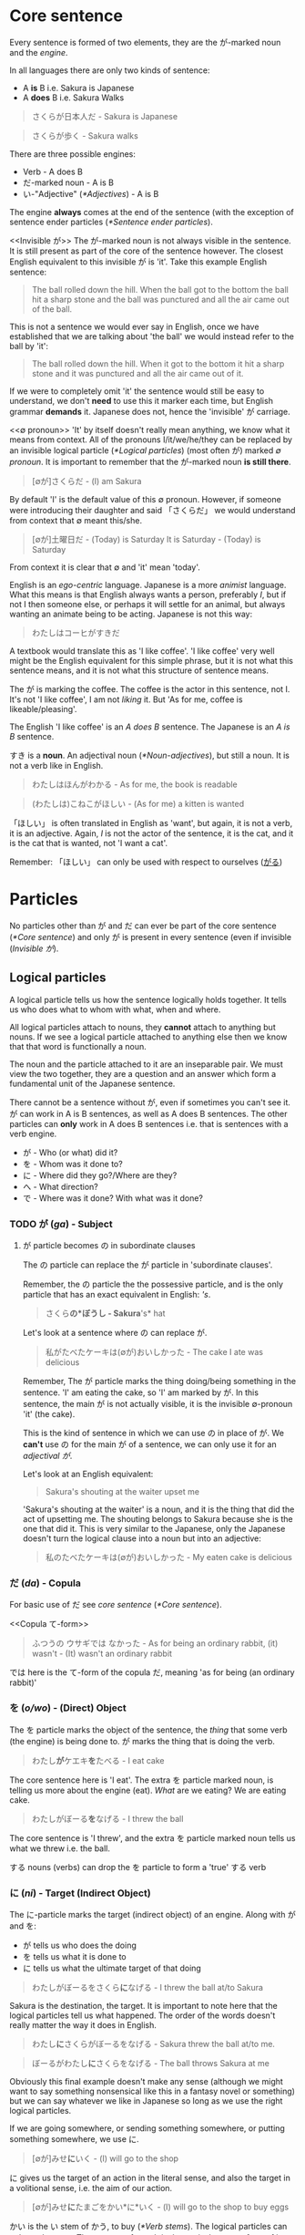 # ∅
* Core sentence
  Every sentence is formed of two elements, they are the が-marked noun and the /engine/.

  In all languages there are only two kinds of sentence:
  - A *is* B i.e. Sakura is Japanese
  - A *does* B i.e. Sakura Walks

  #+BEGIN_QUOTE
  さくらが日本人だ - Sakura is Japanese
  #+END_QUOTE
  #+BEGIN_QUOTE
  さくらが歩く - Sakura walks
  #+END_QUOTE

  There are three possible engines:
  - Verb - A does B
  - だ-marked noun - A is B
  - い-"Adjective" ([[*Adjectives]]) - A is B

  The engine *always* comes at the end of the sentence (with the exception of sentence ender particles ([[*Sentence ender particles]]).

  <<Invisible が>>
  The が-marked noun is not always visible in the sentence. It is still present as part of the core of the sentence however. The closest English equivalent to this invisible が is 'it'. Take this example English sentence:
  #+BEGIN_QUOTE
  The ball rolled down the hill. When the ball got to the bottom the ball hit a sharp stone and the ball was punctured and all the air came out of the ball.
  #+END_QUOTE
  This is not a sentence we would ever say in English, once we have established that we are talking about 'the ball' we would instead refer to the ball by 'it':
  #+BEGIN_QUOTE
  The ball rolled down the hill. When it got to the bottom it hit a sharp stone and it was punctured and all the air came out of it.
  #+END_QUOTE
  If we were to completely omit 'it' the sentence would still be easy to understand, we don't *need* to use this it marker each time, but English grammar *demands* it. Japanese does not, hence the 'invisible' が carriage.

  <<∅ pronoun>>
  'It' by itself doesn't really mean anything, we know what it means from context. All of the pronouns I/it/we/he/they can be replaced by an invisible logical particle ([[*Logical particles]]) (most often が) marked /∅ pronoun/. It is important to remember that the が-marked noun *is still there*.

  #+BEGIN_QUOTE
  [∅が]さくらだ - (I) am Sakura
  #+END_QUOTE
  By default 'I' is the default value of this ∅ pronoun. However, if someone were introducing their daughter and said 「さくらだ」 we would understand from context that ∅ meant this/she.

  #+BEGIN_QUOTE
  [∅が]土曜日だ - (Today) is Saturday
  It is Saturday - (Today) is Saturday
  #+END_QUOTE
  From context it is clear that ∅ and 'it' mean 'today'.

  <<Egocentrism>> <<Animism>>
  English is an /ego-centric/ language. Japanese is a more /animist/ language. What this means is that English always wants a person, preferably /I/, but if not I then someone else, or perhaps it will settle for an animal, but always wanting an animate being to be acting. Japanese is not this way:
  #+BEGIN_QUOTE
  わたしはコーヒがすきだ
  #+END_QUOTE
  A textbook would translate this as 'I like coffee'. 'I like coffee' very well might be the English equivalent for this simple phrase, but it is not what this sentence means, and it is not what this structure of sentence means.

  The が is marking the coffee. The coffee is the actor in this sentence, not I. It's not 'I like coffee', I am not /liking/ it. But 'As for me, coffee is likeable/pleasing'.

  The English 'I like coffee' is an /A does B/ sentence. The Japanese is an /A is B/ sentence.

  すき is a *noun*. An adjectival noun ([[*Noun-adjectives]]), but still a noun. It is not a verb like in English.

  #+BEGIN_QUOTE
  わたしはほんがわかる - As for me, the book is readable
  #+END_QUOTE

  <<ほしい>>
  #+BEGIN_QUOTE
  (わたしは)こねこがほしい - (As for me) a kitten is wanted
  #+END_QUOTE
  「ほしい」 is often translated in English as 'want', but again, it is not a verb, it is an adjective. Again, /I/ is not the actor of the sentence, it is the cat, and it is the cat that is wanted, not 'I want a cat'.

   Remember: 「ほしい」 can only be used with respect to ourselves ([[がる]])

* Particles
  No particles other than が and だ can ever be part of the core sentence ([[*Core sentence]]) and only が is present in every sentence (even if invisible ([[Invisible が]]).

  # TODO Flatten this whole structure

** Logical particles
   A logical particle tells us how the sentence logically holds together. It tells us who does what to whom with what, when and where.

   All logical particles attach to nouns, they *cannot* attach to anything but nouns. If we see a logical particle attached to anything else then we know that that word is functionally a noun.

   The noun and the particle attached to it are an inseparable pair. We must view the two together, they are a question and an answer which form a fundamental unit of the Japanese sentence.

   There cannot be a sentence without が, even if sometimes you can't see it. が can work in A is B sentences, as well as A does B sentences. The other particles can *only* work in A does B sentences i.e. that is sentences with a verb engine.
   - が - Who (or what) did it?
   - を - Whom was it done to?
   - に - Where did they go?/Where are they?
   - へ - What direction?
   - で - Where was it done? With what was it done?

*** TODO が (/ga/) - Subject <<が>>
# I may need to dig out the episode to cover this particle
**** が particle becomes の in subordinate clauses
     The の particle can replace the が particle in 'subordinate clauses'.

     Remember, the の particle the the possessive particle, and is the only particle that has an exact equivalent in English: /'s/.
     #+BEGIN_QUOTE
     さくら*の*ぼうし - Sakura*'s* hat
     #+END_QUOTE

     Let's look at a sentence where の can replace が.
     #+BEGIN_QUOTE
     私がたべたケーキは(∅が)おいしかった - The cake I ate was delicious
     #+END_QUOTE
     Remember, The が particle marks the thing doing/being something in the sentence. 'I' am eating the cake, so 'I' am marked by が. In this sentence, the main が is not actually visible, it is the invisible ∅-pronoun 'it' (the cake).

     This is the kind of sentence in which we can use の in place of が. We *can't* use の for the main が of a sentence, we can only use it for an /adjectival が/.

     Let's look at an English equivalent:
     #+BEGIN_QUOTE
     Sakura's shouting at the waiter upset me
     #+END_QUOTE
     'Sakura's shouting at the waiter' is a noun, and it is the thing that did the act of upsetting me. The shouting belongs to Sakura because she is the one that did it. This is very similar to the Japanese, only the Japanese doesn't turn the logical clause into a noun but into an adjective:
     #+BEGIN_QUOTE
     私のたべたケーキは(∅が)おいしかった - My eaten cake is delicious
     #+END_QUOTE

*** だ (/da/) - Copula <<だ>>
    For basic use of だ see /core sentence/ ([[*Core sentence]]).

    <<Copula て-form>>
    #+BEGIN_QUOTE
    ふつうの ウサギでは なかった - As for being an ordinary rabbit, (it) wasn't - (It) wasn't an ordinary rabbit
    #+END_QUOTE
    では here is the て-form of the copula だ, meaning 'as for being (an ordinary rabbit)'

*** を (/o/wo/) - (Direct) Object
    The を particle marks the object of the sentence, the /thing/ that some verb (the engine) is being done to. が marks the thing that is doing the verb.
    #+BEGIN_QUOTE
    わたし​*が*​ケエキ​*を*​たべる - I eat cake
    #+END_QUOTE
    The core sentence here is 'I eat'. The extra を particle marked noun, is telling us more about the engine (eat). /What/ are we eating? We are eating cake.

    #+BEGIN_QUOTE
    わたしがぼーる​*を*​なげる - I threw the ball
    #+END_QUOTE
    The core sentence is 'I threw', and the extra を particle marked noun tells us what we threw i.e. the ball.

    する nouns (verbs) can drop the を particle to form a 'true' する verb

*** に (/ni/) - Target (Indirect Object)
    The に-particle marks the target (indirect object) of an engine. Along with が and を:
    - が tells us who does the doing
    - を tells us what it is done to
    - に tells us what the ultimate target of that doing

    #+BEGIN_QUOTE
    わたしがぼーるをさくら​*に*​なげる - I threw the ball at/to Sakura
    #+END_QUOTE
    Sakura is the destination, the target. It is important to note here that the logical particles tell us what happened. The order of the words doesn't really matter the way it does in English.

    #+BEGIN_QUOTE
    わたし​*に*​さくらがぼーるをなげる - Sakura threw the ball at/to me.
    #+END_QUOTE
    #+BEGIN_QUOTE
    ぼーるがわたし​*に*​さくらをなげる - The ball throws Sakura at me
    #+END_QUOTE
    Obviously this final example doesn't make any sense (although we might want to say something nonsensical like this in a fantasy novel or something) but we can say whatever we like in Japanese so long as we use the right logical particles.

    If we are going somewhere, or sending something somewhere, or putting something somewhere, we use に.
    #+BEGIN_QUOTE
    [∅が]みせ​*に*​いく - (I) will go to the shop
    #+END_QUOTE

    に gives us the target of an action in the literal sense, and also the target in a volitional sense, i.e. the aim of our action.
    #+BEGIN_QUOTE
    [∅が]みせ​*に*​たまごをかい*に*いく - (I) will go to the shop to buy eggs
    #+END_QUOTE
    かい is the い stem of かう, to buy ([[*Verb stems]]). The logical particles can only mark nouns. The い-stem of a verb is the equivalent noun form of it. Just as in English 'I like swimming', /swimming/ is a noun, 'I go to the shop for the purpose of buying eggs', this /buying/ is also a noun.

    As well as identifying a place we will go to, に can also specify a place we are currently at:
    #+BEGIN_QUOTE
    ∅がみせ​*に*​いる - (I) am/is at the shop
    #+END_QUOTE
    This に is still marking a target, just not a future target. In order for something to be somewhere it must've gotten there, and so に specifies the target of some past action. We can also use this for inanimate objects:
    #+BEGIN_QUOTE
    ほんは∅がテーベルのうえ​*に*​ある - As for the book, (it) exists/is on/at the table.
    #+END_QUOTE
    This use of に also applies to times as well as places, see: /time expressions/ ([[*Time expressions]]).

    Finally, に can also mark a transformation. If /a/ becomes /b/, then に also marks /b/, the thing a is becoming.
    #+BEGIN_QUOTE
    さくらは∅がかえる*に*なった - Sakura became a frog
    #+END_QUOTE
    Of course this example is a bit of a joke, but there are of course various every day things that become other things. This form of expression is also used much more often in Japanese than in English.
    #+BEGIN_QUOTE
    ことし∅が十八さいになる - This year (I) become 18 years old
    #+END_QUOTE
    #+BEGIN_QUOTE
    あとで∅がくもりになる - Later (it (the weather) will) become cloudy
    #+END_QUOTE
    See also how to use 「なる」 with adjectives ([[Becoming an adjective]])

*** の (/no/) - Possessive
    The の particle, or the /possessive particle/ functions just like the English /'s/.
    #+BEGIN_QUOTE
    さくら​*の*​はな - Sakura's nose
    #+END_QUOTE
    #+BEGIN_QUOTE
    わたし​*の*​はな - Me's (my) nose
    #+END_QUOTE
    Luckily in Japanese we don't have to worry about his/her/my/their, we just use の.

    <<の-adjectives>>
    Because this is the /possessive particle/ we can use this in another slightly different way. 「あか」 has an /adjectival/ form in 「あかい」, but not all colours have this form. The Japanese for pink, 「ピンクいる」 (lit: pink-colour) doesn't have an adjectival form in 「ピンクいろい」, nor can we use it as a secondary engine with な. So what are we to do? Well we can use the の-particle:
    #+BEGIN_QUOTE
    ピンクいる​*の*​どれすが - The pink dress (literally: The dress belonging to the class of pink things)
    #+END_QUOTE
    #+BEGIN_QUOTE
    うさぎ​*の*​OSCAR - Oscar the rabbit (literally: Oscar belonging to the class of rabbit)
    #+END_QUOTE

    # TODO: As a normaliser, I don't think I have notes on this, I may have omitted writing them lesson 16
    # #+BEGIN_QUOTE
    # 目に 止まるのは - Eye-at as for stopped-thing - The thing that stopped her eye - The thing that caught her eye
    # #+END_QUOTE

*** へ (/e/) - Direction
    This is a very simple particle, it duplicates a single use of に. When we say /a is going to b/ we can freely substitute に with へ. This is *all* is can do, it cannot even mark the case where something /is/, only where it is /going/.
*** で (/de/) - Means
    #+BEGIN_QUOTE
    [∅が]こうえんにいく - I go to the park
    #+END_QUOTE
    If we say 'I went by bus' or 'I ate with chopsticks' we use で for the thing we did it with, the means by which we performed the action.
    #+BEGIN_QUOTE
    [∅が]バス​*で*​こうえんにいく - I go to the park by bus
    #+END_QUOTE

** Non-logical particles
   Non-logical particles are not part of the logical structure of a sentence. They are neither the thing we are saying something about, nor what we are saying about it. They also do not tell us more about the engine of the sentence as the other logical particles do.

*** は /wa/ topic exclusive
    The は-particle can be thought of as a /flag/. It simply marks something as the topic of the sentence, but doesn't say anything about it.

    An exact translation of the は particle would be 'As for /x/'. 「わたしは」 therefore means 'As for me', *not* 'I am' (わたしが).

    A commonly mistranslated sentence is:
    #+BEGIN_QUOTE
    わたし​*は*​日本人だ - +I am Japanese+
    #+END_QUOTE
    Referring back to the core sentence ([[*Core sentence]]) we can see that the が-marked noun so we don't actually know who or what the subject is. One may ask /'well why don't we just treat the は particle as if it is marking the subject'/. In this example it is obvious that the topic marked by は is the same as the subject marked by が, but there are many more cases where this is not true, leading to much confusion down the road. Let's look at a similar sentence. You are at a restaurant, the waitress is asking what you would like:
    #+BEGIN_QUOTE
    わたし​*は*​うなぎだ - +I am an eel+
    #+END_QUOTE
    Treating は as 'I am' doesn't work. As we now know the default value of the ∅ pronoun is 'I', but in this context it's clear that we're talking instead about /what/ we want to eat. 「わたしはうなぎだ」 therefore means 'As for me, eel'.
    #+BEGIN_QUOTE
    わたし​*は*​[∅が]日本人だ - As for me, (I) am Japanese
    #+END_QUOTE
    #+BEGIN_QUOTE
    わたし​*は*​[∅が]うなぎだ - As for me, (what I would like to order) is eel
    #+END_QUOTE

    #+BEGIN_QUOTE
    わたし​*は*​[∅が]さくらにぼーるをなける - As for me, (I) threw the ball at Sakura
    #+END_QUOTE
    #+BEGIN_QUOTE
    ぼーる​*は*​わたしがさくらに[∅を]なける - As for the ball, I threw (it) at Sakura
    #+END_QUOTE
    This time the を marked noun (not the が marked noun) has become invisible([[Invisible が]]), because what we're throwing is now marked by the は particle, ∅ here has taken the value of 'it'. Even without は we might already know what 'it' was that was thrown from context. The important thing to understand here is that as we change the logical particles from one noun to another we change the meaning of the sentence, but when we change the non-logical particle は from one noun to another it makes no difference to the logic of the sentence. It may make some difference to the emphasis, but it makes no difference to who is doing what or what they're doing it to.

*** も /mo/ topic inclusive (also)
    も is another non-logical topic-marking particle. も marks the topic of the sentence in the same way that は does. The difference is that while は can mark the topic of the sentence and *can* also change the topic of the sentence, も declares the topic of the sentence but can *only* change the topic of the sentence. We cannot use も unless we are changing the topic of the sentence.

    For context, up until this point the topic of our conversation has been the rabbit, now we are switching to talk about Alice.
    #+BEGIN_QUOTE
    アリス​*も*​ ウサギの 穴に とび こんだ。 - Alice also jumped into the rabbit hole.
    #+END_QUOTE

    When we change topic with も we're saying that the comment about the previous topic (the rabbit and that it jumped) is the same as our new topic (Alice). When we change the topic with は we are doing the opposite, we are drawing a distinction between the two.

   も = as-much-as:
   #+BEGIN_QUOTE
   いちま円もかかた掛かる - He took as much as 10,000 yen
   #+END_QUOTE
   #+BEGIN_QUOTE
   ケエキを食べてもいい - Is it alright if I eat this cake? lit. If I go as far as to eat the cake is that alright?
   #+END_QUOTE

    In English 'as much as' can also be said as 'even'. The same is true in Japanese.
    - 誰もない - Not even someone
    - 何もない - Not even something
    - 少しもない - Not even a little

    See also /でも/ ([[でも]]).
*** より /yori/ from (comparison)
    <<より>>
    「より」 is a non-logical particle (it doesn't have to be attached to a noun). It can go after just about anything, a complete logical clause, a noun, an adjective, whatever. It's most basic meaning is 'from':
    #+BEGIN_QUOTE
    さくらより - From Sakura
    #+END_QUOTE

    「より」 means 'from', we already have another word meaning 'from', 「から」. The difference between the two is that 「から」 marks the 'A' in 'A from B' in such a way that it is treating 'A' as the starting point, or point of origin:
    #+BEGIN_QUOTE
    日本からきました - I came/come from Japan - Japan is my point of origin
    #+END_QUOTE
    This often gains the metaphorical meaning of 'because', as 'some event' is the point of origin for 'some other event':
    #+BEGIN_QUOTE
    さむいからコートをきる - Because it's cold I wear a coat
    #+END_QUOTE

    「より」 means 'from' in a very different sense. The directional metaphor is concentrating not on the origin of 'A from B' but in the distance/difference of 'A from B'.
    #+BEGIN_QUOTE
    さくらはメアリよりきれいだ - From Mary, Sakura is pretty - Distinguished from Mary, Sakura is pretty
    #+END_QUOTE
    We are still using 「メアリ」 as the 'base point', the point of comparison, and because of this comparative nature we're *not* saying that 'Sakura is pretty while Mary isn't', we're saying that 'taking Mary as the point of comparison, Sakura is pretty (therefore more pretty i.e. prettier)'. Notice how this has the same meaning as the original sentence 「マアリ*より*さくら*のほう*がきれいだ」 without needing to use 「ほう」.

    We can also use 「より」 in other contexts:
    #+BEGIN_QUOTE
    今年の冬はいつもより寒い - Comparing from always, this year's winter is cold - This year's winter is colder than usual.
    #+END_QUOTE
    - Note: 'always' is a kind of hyperbole in a way

    #+BEGIN_QUOTE
    さくらは人より傾い - Sakura is clever compared to people - Sakura is clever compared to (most) people - Sakura is smarter than most
    #+END_QUOTE
** Alogical particles
*** と (/to/) - And (exclusive)
    <<と and>>
    Alogical particles aren't simply markers. The と particle 'ands' two nouns together. It is therefore doing something in the sentence, it is joining a noun to another noun and inheriting its logical particle, but the と particle has no function of its own.
    #+BEGIN_QUOTE
    さくら​*と*​メイリー​*が*​あるいていた - Sakura *and* Mary were walking
    #+END_QUOTE

*** や (/ya/) - And (inclusive)
    When putting two clauses together we use the て-form as an equivalent to 'and'. When putting two things together we can use the と (exclusive 'and') and や (non-exclusive 'and') particles. や lists things but not exhaustively, there may be more: 'fish and chips (and stuff)'.

    #+BEGIN_QUOTE
    ぎっしり ならんだ とだな や 本だな だった。- tightly lined-up cupboards-and bookshelves-was
    #+END_QUOTE
*** と (/to/) - Quotation
    # TODO Is this the right place for this particle?
    #+BEGIN_QUOTE
    「おもしろい ことが ない」​*と*​ アリスは 言った - Nothing interesting is happening said Alice
    #+END_QUOTE

    #+BEGIN_QUOTE
    おもしろい ことが ない- No interesting thing (abstract thing) exists - Nothing interesting is going on here
    #+END_QUOTE
    #+BEGIN_QUOTE
    アリスは 言った - Alice said
    #+END_QUOTE
    The と particle marks a quotation. When we quote someone as saying something or as thinking something we use this と particle. We also use these square brackets which are the equivalent of English quotation marks, but in speech we cannot see these, so we also use と (and clearly use と in writing regardless also).

    What と does structurally, is it takes whatever it marks which could be a simple word or phrase, to a whole paragraph, to anything with all sorts of grammar going on, and turns what it is marking it into a single noun. This is used not only to mark things people say and people think, but to mark all sorts of things. This と structure can therefore make a quotation act as a modifier to whatever follows, in the previous example it is modifying 言う (to say), or to think or feel, but could be many things:
    #+BEGIN_QUOTE
    ホッとする
    #+END_QUOTE
    Note 「ホッ」 is the sound effect for a sigh of relief. We aren't saying here that someone breathed a sigh of relief. What we're saying is that they /enacted what was expressed by the sound effect/ i.e. They were relieved. In 「山にのぼろうとする」 we're enacting the feeling of setting out to climb the mountain.

    #+BEGIN_QUOTE
    でも ウサギは ピョンピョン​*と*​ はしり つづけた。 - But as for the rabbit, (it) kept on running in a /pyonpyon/ manner
    #+END_QUOTE
    「ピョンピョン」 - The sound of a small thing jumping along (an onomatopoeia hence katakana). Once again we're using the quotation particle と to describe the way in which the rabbit ran, it ran in the way it sounds, it ran like a small thing jumping along (Note there are no quotation marks around onomatopoeia).

     The most basic thing that can follow と is 言う in which case it can be used as a literal quotation of something that's been said (as we've already seen) but can also be used as a way of saying how something is said or what it's called:
     #+BEGIN_QUOTE
     ふしぎの国のアリスという本 - The book called 「ふしぎの国のアリス」
     #+END_QUOTE
     Note: という is usually written in Kana when it precedes something

     <<って>>
     という can be reduced down as far as just って. という -> っていう -> って:
     #+BEGIN_QUOTE
     ふしぎの国のアリスっていう本 - The book called 「ふしぎの国のアリス」
     #+END_QUOTE
     #+BEGIN_QUOTE
     ふしぎの国のアリスって本 - The book called 「ふしぎの国のアリス」
     #+END_QUOTE


**** とする - Trying to do something, how we regard something, as something, as subject
     <<Trying to do something>>
     #+BEGIN_QUOTE
     山にのぼろうとする - Try to climb the mountain
     #+END_QUOTE
     Note: に is normal here because we are climbing to the /target/ of the summit.

     See again how we're using the と quotation particle once again. と is encapsulating, not the words or thoughts of someone, but the meaning of 「山にのぼろう」 and putting that meaning into action (する). Why does this mean 'try'? A precise translation may be derived from 「のぼろう」 - have the will to climb, and 「する」 to do. I have the will to climb the mountain, and I will do it, (but I may not have the ability). Hence, /try/.

     <<Regard something>>
     #+BEGIN_QUOTE
     ∅が さくらを *日本人と* する - We Sakura "Japanese person" enact - We assume/take Sakura to be Japanese
     #+END_QUOTE
     We are thinking/acting according what is expressed by the quote.

     #+BEGIN_QUOTE
     かばんを *まくらと* する - Use bag as a pillow
     #+END_QUOTE
     Not literally: turn bag into a pillow.

     <<As something>>
     #+BEGIN_QUOTE
     会長*として* - As President...
     #+END_QUOTE
     The closest equivalent to this in English is 'as'. i.e. 'My opinion /as/ a private person'.

     We can also use it as 'for':
     #+BEGIN_QUOTE
     アメリカジン*として*小さい - She's small for an American. (As an American, she's small).
     #+END_QUOTE

     <<As subject>>
     Remember the は particle is the topic marking particle:
     #+BEGIN_QUOTE
     さくらは ∅が 日本人だ - As for Sakura, (she) is a Japanese person
     #+END_QUOTE
     #+BEGIN_QUOTE
     さくらって ∅が 日本人だ - Speaking of Sakura, (she) is a Japanese person
     #+END_QUOTE
     This is a very casual use, we can't use 「という」 in place of は but we can use って. The point is that this is still very logical.

*** と (/to/) - Conditional
  <<と conditional>>
  A /conditional/ is a statement like 'if' or 'when'. In Japanese there are many conditionals. We've already covered と as the /exclusive-and/ particle ([[と and]]). This is exactly the same と as is used for conditionals. It's not the same と as the quotation-particle, but knowing that it is the same と as the exclusive-and particle makes understanding the conditional grammar much clearer.

  と is a particle, but it's not a logical particle. It's also not a non-logical particle. Remember that it is an /a-logical/ particle, meaning that it carries the meaning of the logical particle attached to the second of the two nouns it connects. In the case of conditionals however, と doesn't attach to a noun, but to a logical clause.
  #+BEGIN_QUOTE
  冬になる*と*寒くなる - When it becomes winter it becomes cold
  #+END_QUOTE
  Why is this connected by と? We're saying that when/if something happens, there is only one result.

  と can also be used in a hyperbolic fashion.
  #+BEGIN_QUOTE
  (∅が)それを食べる*と*病気になる - Eat that and (you'll) get sick
  #+END_QUOTE
  It is possible that someone might not get sick, but this is a hyperbole, we're trying to say to someone that 'if you eat that you *will* get sick'. 'If you keep playing those games you *will* fail the exam'.

  We can also use this と to indicate that something is necessary:
  #+BEGIN_QUOTE
  行かない*と*ダメ - If I don't go it will be bad
  #+END_QUOTE
  #+BEGIN_QUOTE
  勉強しないといけない - If I don't study it won't go - If I don't study it won't do - I must study
  #+END_QUOTE

  We may even here the 'if' on it's own without the 'then':
  #+BEGIN_QUOTE
  逃げないと! - If we don't run... (something bad will happen) - We must run! - Run!
  #+END_QUOTE

  Because と is exclusive, it's a bit more absolute and also a bit more colloquial than other conditionals like ば ([[ば conditional]]).

** TODO Sentence ender particles
** ても/でも
   も = as-much-as i.e. 'even though'. The て-form + topic-marker combination forms a complete logical clause that is subordinate to (requiring comment from) the following clause.

   「ても」 doesn't indicate a positive result or a negative result, it indicates a contrasting result:
   #+BEGIN_QUOTE
   雨が 降っ​*ても*​ ∅が こうえんい 行く - Even though it's raining we can still go to the park
   #+END_QUOTE

   <<でも>>
   This is where 「でも」 itself, rightly translated as 'but', comes from; 「でも」 wraps up whatever came before it literally meaning 'as much as [that] is [so]...'. 「でも」 is the all purpose 「ても」 contrast marker. The で in 「でも」 is the て form of だ and it is attached to も, the inclusive /and/ particle and the reverse subject particle of は:
   #+BEGIN_QUOTE
   ∅が 空っぽの びんでも - It empty jar-is as-much-as
   #+END_QUOTE

   As we know だ (the copula) couples together two nouns. What is it coupling? It is couple the sentence that came before it and the ∅ pronoun (it). So 誰でも doesn't mean 'everyone', it means anyone.
   - 誰でも - Anyone - 誰でもできろ - Even if it's anyone, they can do it - Anyone can do it
   - 何でも - Anything - 何でもいい - Even if it's anything, it's good - Anything is good
   - どうでも - However (Whatever way) - どうでもいい - Whatever way is fine

** ては/では (ちゃ/じゃ)
   While も is the additive, including particle, は is the subtractive, excluding particle. So, while も means 'as much as', は means 'as little as'. We tend to use 「でも」 in positive contexts, and 「では」 in negative contexts. Often this 「ては」 gets contracted into just ちゃ/じゃ.

   We can use 「ては」 as the connector between two clauses, and it implies that the second clause is unwanted:
   #+BEGIN_QUOTE
   雨が 降っ​*ては*​ ∅が こうえんい 行けない - Rain falls and (negative comment expected) we park-to can-go-not
   #+END_QUOTE
   This is much the same as how も is followed by a comment, here we follow は with a comment explaining why the rain falling is a bad thing.
   #+BEGIN_QUOTE
   [∅が] いもうとと けんかし​*ては*​ ははに しかられた - I sister-with quarrelled-and (negative result) : mother-by scolded-got
   #+END_QUOTE

** だって - Somebody said, because, but, even
   「だって」 is usually translated as 'because' and 'but' and 'even' and 'somebody said'. The reason for these myriad definitions is that 「だって」 isn't really a word. 「だって」 is simply the copula だ, and って. This is not the て-form of だ, it is the same って as the contraction of the quotation particle 「という」 ([[って]]).

   <<Somebody said>>
   #+BEGIN_QUOTE
   [∅が] 明日は [∅が] 晴れだ って(という) - (Someone/forecast/people) as for tomorrow (it) fine will-be says
   #+END_QUOTE

   <<But>>
   #+BEGIN_QUOTE
   1. さくらがきれいだね - Sakura's pretty isn't she
   2. だって 頭が 弱い - But she's not very smart (lit: head is weak)
   #+END_QUOTE
   Why does this mean 'but'? What we're doing is taking the thing that was just said and adding だ to it. Then quoting what they just said: 「だって」 - You say that (Sakura is pretty), and the implication is that something contradictory will follow. This usage usually has a childish, or somewhat argumentative tone.

   <<Because>>
   Just as we can use 「だって」 as 'You say a thing is so, but...' We can also use 「だって」 as 'You say a thing is so, this is because (some explanation)'.

   What both of these phrases are saying is 'You have said something, and I don't dispute it, but here's something we can add to it that undermines the narrative that you're trying to put forward'. This is the same in both cases, it's only the translation to English that mandates a distinction.

   <<Even>>
   When we say 「だって」 to mean 'even' we're not using だ to refer back to the previous statement. We are usually attaching it to something in particular within the statement we're making.
   #+BEGIN_QUOTE
   1. さくらができる - Sakura can do that
   2. わたしだって - Say (it) is me - I can do that
   #+END_QUOTE
   This has a different implication to わたしもできる which just means 'I can do that too', 「わたしだって」, because it is associated with the phrases above carries the /tone/ of '/even I/ can do that'.

   #+BEGIN_QUOTE
   わたしだってホトケーキがつくられる - Even I can make hot cakes
   #+END_QUOTE
   In this example we aren't saying anything contradictory to someone else but it still has the implication of /even/.

** か
   <<か>>
   As covered in the last lesson か turns the statement it is attached to into an hypothesis or question. か can also, and especially in colloquial usage turn things into a negative. This is also done in English:
#+BEGIN_QUOTE
Do you think I'm going to do that? - I'm not going to do that!
#+END_QUOTE


** Extra: Sentence ender particles
*** ね
   ね is a marker for information that the speaker assume the listener to know already. It is the marker for shared information/feelings.

*** よ
    よ is the opposite of ね. ね marks information that one assumes the listener to already know, よ marks information that one assumes the listener doesn't already know.

    よ can be assertive, and can be used to contradict, but most of the time it's a friendly particle that introduces some information the listener doesn't know but you think they will be interested in.

*** よね
    This might seem a little confusing at first, notice however it's よね, you can't say ねよ. The reason for this is that you're introducing the listener to something that they don't know, and then immediately treating that information as shared.

*** な
    な is not really a particle in terms of Japanese grammar, it's /technically/ an exclamation, but it functions in much the same way. In a previous lesson many sentence-enders involving な were discussed, in each of these cases な was the connective for of だ. This な is different.

    While ね marks information known to the listener, よ marks information unknown to the listener, な marks a remark that is addressed to oneself.
    #+BEGIN_QUOTE
    暑いな - Gosh it's hot
    #+END_QUOTE
    One may be intending to share this statement with someone else.

    な can also be used within a sentence, hence why even though technically an exclamation it functions like a particle, marking that something is directed at oneself.

    There are also occasions where men will use な where women would use ね. In these cases the difference in meaning is 'You agree with me don't you' for ね and 'Well that's what I think and I don't care if you agree with me or not' for な.

*** かな
    See: ([[かな]])

* Tense
  In Japanese the tenses are not the same past, present and future tenses we're familiar with from English.

** Non-past (future) tense
   The basic, dictionary-form of verbs are in the /non-past/ tense. The Japanese non-past tense is very similar to the English non-past tense. What is the /English/ non-past tense? It is again the plain dictionary form of a verb: /eat/, /run/, /walk/ etc. It is unnatural in English to say 'I eat cake', to mean 'I am eating cake'. It is natural however to use the non-past tense to say 'Sometimes I eat cake' or, in the explicitly future tense 'I will eat cake'. Japanese is just the same as English in this way. It is rare we use this form for talking about things actually happening right now, except in cases like literary descriptions.

   Just as the ∅ pronoun ([[∅ pronoun]]) defaults to 'I', the non-past tense defaults to the future.
   #+BEGIN_QUOTE
   さくらが歩く - Sakura will walk
   #+END_QUOTE
   #+BEGIN_QUOTE
   犬がたべる - Dog will eat
   #+END_QUOTE
   'Sakura walks' is possible, but isn't the most natural way.

** Present (continuous)
   <<Present continuous>>
   In order to say something like 'Sakura is walking' we need to combine the verb 「歩く」 - /to walk/ with the verb 「いる」 -  /to be/. This is done by putting the verb into the て-form ([[*て-form]]).
   #+BEGIN_QUOTE
   さくらが歩いている - Sakura is walking
   #+END_QUOTE
   #+BEGIN_QUOTE
   犬がたべている - Dog is eating
   #+END_QUOTE
   The core sentence here is 'Sakura is existing', the て-form verb, what we shall call a /secondary engine/ which modifies the main engine. In what state is Sakura existing? She is existing in the state of eating.

   # TODO Add a link here to the expanded secondary engine write-up (if one gets written)

** Past
   <<Verb past>>
   To form the past tense of a verb we need to take the verb stem([[*Verb stems]]) and add た for ichidan and った for godan.
   #+BEGIN_QUOTE
   犬がたべた - The dog ate
   #+END_QUOTE

   <<Adjective past>>
   If we want to put an adjective into the past tense we drop the い and add かった.
   #+BEGIN_QUOTE
   こわい ー> こわかった - Was scary
   #+END_QUOTE

** Negatives
   Because 「ない」 is also an adjective, the past tense of it is just 「なかった」.

   | Non-past             | Past                     |          |
   |----------------------+--------------------------+----------|
   | さくらがはしる       | さくらがはしった         | Positive |
   | さくらがはし*ら*ない | さくらがはし*ら*なかった | Negative |

   As we know 「さくらがはしる」 is not very natural Japanese, instead we would say 「さくらがはしっている」. For this, all we need to do is put the 「いる」 into the past tense:
   #+BEGIN_QUOTE
   さくらがはしっている -> さくらがはしっていた - Sakura was running
   #+END_QUOTE

** Time expressions
   If we want to make it clear that we are talking about a future event we can add a time expression. By prefixing a sentence with あした (tomorrow), we can make it clear that what we will be doing, we will be doing tomorrow.
   #+BEGIN_QUOTE
   あした[∅が]ケーキをたべる - Tomorrow I will eat cake
   #+END_QUOTE
   Note how we simply preface the sentence with 'tomorrow', just like we would in English. This is the case with all /relative-time nouns/, 'yesterday', 'tomorrow', 'the day after tomorrow', 'next week', next month', 'next year'.

   For /non-relative/, i.e. /absolute/ time expressions we must use the に-particle:
   #+BEGIN_QUOTE
   火曜日​*に*​[∅が]ケーキをたべる - On Tuesday I will eat cake
   #+END_QUOTE
   We must attach に in all the same places we would attach on/in/at in English. 'On Tuesday', 'in March', 'at 12 o'clock'. Fortunately in Japanese we only need to use the one particle.

   #+BEGIN_QUOTE
   そのとき、白い ウサギが とおり すぎた。
   #+END_QUOTE
   「そのとき」 - That time. In this sentence it is used to mean 'just at that moment' (just as Alice said that)

* て-form
  The て-form of a verb is its /connective form/.

** Constructing the て-form
   Japanese verbs fall into three groups: /Ichidan/, /Godan/, and /irregular/

   The first group are /ichidan/ (lit: one level) verbs. Morphing these verbs is easy, we simply remove the る and add our new ending. Ichidan verbs can only end in either いる or える (phonetically).

   The second group is by far the largest, the /godan/ (lit: five level) verbs. This group contains verbs that end in all of the possible verb endings: う つ る - ぬ ぶ む - く ぐ - す. Each of these ending groups has its own way of being morphed, though although they're 'five level' verbs, two of the groups use the same method so we only need to learn 4 methods. Confusingly this means that godan verbs can end in いる or える, most of these will still be /ichidan/ verbs, and fortunately even if a verb is morphed incorrectly, you will probably still be understood.
   - う つ る -> って
   - ぬ ぶ む -> んで
   - く/ぐ -> いて/いで (Note: this is the combined group)
   - す -> して

   There are only two irregular verbs, くる and する. いく, is partly irregular, but not completely.
   - くる -> きて
   - する -> して
   - いく -> いって (+いいて+)
   These are the only exceptions

** て-form connecting two verbs
*** ている
    See: present continuous tense ([[Present continuous]])

*** くれる/あげる
    #+BEGIN_QUOTE
    あそんで くれなかった - (She) didn't play with Alice (didn't play for Alice's benefit).
    #+END_QUOTE
    あそぶ is to play. This has been put into the て-form. 「くれる」 means to 'give downwards' i.e. as Japanese is so polite we place ourselves below others, so someone else is giving us something. 「あげる」 to contrast is to 'give upwards' i.e. to give to someone else. What is being given? In this case the thing being given is what is attached to it via the て form, i.e. 'playing'. Specifically, (she) is not giving the act of playing to Alice. In Japanese we frequently use 'give' for actions, for doing something for our benefit as well as for literally 'giving' nouns. If someone does something for our benefit, we turn that action to the て-form, and attach it to 「くれる」. If we do something for someone else's benefit, we turn that action to the て-form, and attach it to 「あげる」.

** て-form as clause-connector
   #+BEGIN_QUOTE
   おねえちゃんは つまらない 本を よんで いて あそんで くれなかった。
   #+END_QUOTE
   「よむ」 (read) -> 「よんでいる」 (reading) -> 「よんでい​*て*​」 - We have put the 「いる」 into the て-form, why have we done this?
   #+BEGIN_QUOTE
   おねえちゃんは つまらない 本を よんで いる - Big sister is reading an uninteresting book.
   #+END_QUOTE
   This by itself is a complete clause (sentence), by turning the engine of the sentence (いる) into the て form we're saying that something else is going to follow this clause, i.e. 'and'.
   #+BEGIN_QUOTE
   おねえちゃんは つまらない 本を よんで いて - Big sister is reading an uninteresting book and...
   #+END_QUOTE

   Note the ends of the two clauses:
   #+BEGIN_QUOTE
   おねえちゃんは つまらない 本を よんで いて
   #+END_QUOTE
   #+BEGIN_QUOTE
   あそんで くれなかった
   #+END_QUOTE
   For the first clause we do not know what in what tense the action is taking place. In English we would place the tense marker on both clauses, in Japanese we only do this at the end. よんで いて could mean 'is reading' and it could mean 'was reading'. Because くれなかった is in the past tense, then the entire sentence is in the past tense.

** て-form of だ
   See: /copula て-form/ ([[Copula て-form]]).
** て-みる 'try doing'
   #+BEGIN_QUOTE
   まずは、下を 見てみた - First (she) tried looking down
   #+END_QUOTE

   「見てみた」: When we add みる to the て-form of another verb we're saying to 'try' doing something. We're literally saying 'do it and see'. 「食べてみろ」 = Try eating (it) and see. 「やってみろ」 = do and see (give it a try). 「見てみた」 = Take a look and see.

   See also: /Trying to do something with と/ ([[Trying to do something]]).

** て-ある
   <<てある>>
   The て-form of a verb + 「いる」 meaning to be in the state of doing that verb. 「てある」 also means to be in the state of that verb, however there is a difference:

   #+BEGIN_QUOTE
   窓が開いている - The window is open
   #+END_QUOTE
   #+BEGIN_QUOTE
   窓が開けてある - The window is open
   #+END_QUOTE
   What is the difference? 「いる」 simply means is open, however 「ある」 carries another implication. Notice the use of the other-move verb in 「ある」 and the self-move verb in 「いる」. 「開けてある」 therefore signals that the window is open *because* someone opened it.

   Notice how we're using いる, the verb for animate objects to describe the openness of an inanimate object. Because we have used the self-move verb the inanimate object is an honorary 'willed being' with a state of its own. In the example with ある the state has been caused externally, and so the window maintains its inanimateness.

** て-おく
   「ておく」 is in a sense the second half of 「てある」 ([[て-ある]]):
   #+BEGIN_QUOTE
   窓が開けてある - Exist in the state of having been made open
   #+END_QUOTE
   #+BEGIN_QUOTE
   窓を開けてあく - Open the window so that it remains in the state of openness. Establish the window as being in the state of openness
   #+END_QUOTE
   In many cases this is used to mean 'doing something in advance' but it is not the only meaning, as we see here. What is literally means is putting the action in place.

* Negative nouns
    The fundamental basis of negatives is the adjective 「ない」. This adjective means 'non-exist'. The word for exist (for any inanimate thing) is ある. If we want to say that something exists:
    #+BEGIN_QUOTE
    ぺんがある
    #+END_QUOTE
    But if we want to say that something doesn't exist we say:
    #+BEGIN_QUOTE
    ぺんがない
    #+END_QUOTE
    Now, why do we use a verb for being, and an adjective for non-being? This is something that happens all throughout Japanese, when we do something we use a verb, but when we don't do something we attach ない and are therefore using an adjective as the engine of the sentence. This has a very logical reason, when we *do* something, an action is taking place, and so we use a verb, but when we *don't do* it we are describing a state of non-action, so that's an adjective.

    Above we have said 'There is no pen', how do we say 'This is not a pen'?
    #+BEGIN_QUOTE
    これはぺんがある - As for this, it's a pen
    #+END_QUOTE
    #+BEGIN_QUOTE
    これはぺんではない - As for this, as for being a pen, it's not. (Note: で is the て-form of だ)
    #+END_QUOTE

    # TODO Add link to jyanai secrion
* Verbs (transitive and intransitive)
  <<other-move>>
  /Transitive/ and /intransitive/ are better thought of as /Self-move/ and /Other-move/.

  In japanese, a move-word 「動詞」 (どうし) is a word that denotes an action or a movement. So a self-move verb is a verb that moves itself. If I 'stand-up' that's a self-move action. But throwing a ball is an 'other-move' action, one is not throwing themselves, they are throwing a ball. It's as simple as that.

  Japanese has a lot of pairs of words, these could be called forms, or just closely related words, that give the self-move and other-move variations of the verb. For example:
  - 「出る」 (でる) - leave, exit, come out - Self-move
  - 「出す」 (だす) - take out, bring out - Other-move

  Most of the time we can tell which is a self-move word and which is an other-move word by following a few simple rules.

  The first thing to know is that there is a root word for self-move and a root word for other-mode:
  - ある (to be) - Self-move
  - する (to do) - Other-move

  Knowing this there are three laws of move-word pairs.
  1. す and せる (え-stem) ending verbs are other-move
  2. あ-stem + る (aru) ending verbs are self-move
  3. え-stem + る (eru) flip self/other-move either way

  Honorary members of the す family:
  - む -> める is always other-move
  - ぶ -> べる is always other-move
  - つ -> てる is always other-move

  The only wildcards left are:
  - く/ぐ -> ける/げる
  - う ー> える
  - Some る-ending verbs not covered by the first two laws

  Is there anything we can do to simplify this: える version have the opposite of the standard word.

* Verb stems
   Note: these stems apply to godan verbs. For ichidan verbs just drop the る.

    Every verb ends in one of the う-row kana. Here is the kana-grid (う-row kana that aren't used as verb endings have been removed), presented on its side.
    | あ | い | *う* | え | お |
    | か | き | *く* | け | こ |
    | さ | し | *す* | せ | そ |
    | た | ち | *つ* | て | と |
    | な | に | *ぬ* | ね | の |
    | ば | び | *ぶ* | べ | ぼ |
    | ま | み | *む* | め | も |
    | ら | り | *る* | れ | ろ |
    As we can see there are four other ways in which the verb could end. These are the verb stems. For now we're only looking at the あ-stem as this is the one we need for the negative.

    To form the あ-stem we simply shift the final kana from the う-row to the あ-row. There is one only exception and this is the only exception in the entire stem system. This exception is that う itself does not become あ but わ. This is because, take for example a verb like 「かう」, 「かあ」 would not be as easy to say as 「かわ」. Every other う-row kana is simply changed to its あ-row equivalent.
    | **わ** | い | *う* | え | お |
    | *か*   | き | *く* | け | こ |
    | *さ*   | し | *す* | せ | そ |
    | *た*   | ち | *つ* | て | と |
    | *な*   | に | *ぬ* | ね | の |
    | *ば*   | び | *ぶ* | べ | ぼ |
    | *ま*   | み | *む* | め | も |
    | *ら*   | り | *る* | れ | ろ |

** い-stem
   The い-stem of a verb is what we might call the 'pure-stem' of a verb. In Japanese this is called 「連用形」(れんようけい) which means 'connective-use form'.

   #+BEGIN_QUOTE
   そのとき、白い ウサギが とおり すぎた。 - At that moment a white rabbit passed by
   #+END_QUOTE
   「とおりすぎる」 is attaching the い-stem of one verb 「とおる」 - 'pass through', to another verb 「すぎる」 - 'exceed'/'go beyond' to give it extra meaning. We will see this a lot throughout Japanese. Connecting とおる and すぎる, 'pass through' and 'go beyond' means 'passing by'.

   #+BEGIN_QUOTE
   はしり だした - Run + Take out = Broke into a run (started to run).
   #+END_QUOTE
    In this sense だした means modifies the verb to mean the action 'erupted'.

    #+BEGIN_QUOTE
    でも ウサギは ピョンピョンと はしりつづけた。 - But as for the rabbit, (it) kept on running in a /pyonpyon/ manner
    #+END_QUOTE
    「はしりつづけた」 = 「はしる」 + 「つづける」 = Continued running (running continued).

    See also /い-stem + そう/ ([[い-stem + そう]])

* Negative verbs
   To make a verb negative we must attach 「ない」 to the あ-stem of the verb ([[*Verb stems]]).
   #+BEGIN_QUOTE
   かう ー> かわない
   #+END_QUOTE
   #+BEGIN_QUOTE
   はなす ー> はなさない
   #+END_QUOTE

   Remember for ichidan verbs we don't need to form a stem and just drop the る:
   #+BEGIN_QUOTE
   たべる ー> たべない
   #+END_QUOTE

* Adjectives
   Japanese adjectives are not the same as English adjectives. As we have learned Japanese sentences come in three kinds, depending on the type of engine they have. All three of these engines can be used like adjectives.
   - Verb ([[*Verb-adjectives]]) - A *does* B
   - だ-marked noun ([[*Noun-adjectives]]) - A *is* B
   - い-"Adjective" ([[*い-adjectives]]) - A *is* B

** い-adjectives
  Let's start with the first one, the one we refer to as an adjective in English, the い-engine:
  #+BEGIN_QUOTE
  ぺんがあかい - Pen is red
  #+END_QUOTE
  An important note, 「あかい」 does not mean 'red', it means 'is red'. 「あか」 means red.

  If we swap the order of 「ぺんが」 and 「あかい」 then we can take this い-engine, and now use it not as the primary engine, but as a secondary engine. This would not be a complete sentence however without a new engine, for example, a new (primary) い engine.
  #+BEGIN_QUOTE
  あかいぺんがちいさい - Red pen is small
  #+END_QUOTE

  With a true adjective we also use the て-form ([[て-form]]) of the adjective
  #+BEGIN_QUOTE
  さくらが美しくてやさしい - Sakura is beautiful and kind
  #+END_QUOTE

** Verb-adjectives
   Any verb in any tense can be used like an adjective:
   #+BEGIN_QUOTE
   しょうじょがうたった - Girl sang
   #+END_QUOTE
   #+BEGIN_QUOTE
   うたったしょうじょが... - The girl who sang... (Note: this sentence is not yet complete, it lacks a primary engine).
   #+END_QUOTE
   #+BEGIN_QUOTE
   うたったしょうじょがねている - The girl who sang is sleeping
   #+END_QUOTE

   #+BEGIN_QUOTE
   ある 日 アリスは 川の そばに いた。- On a certain day, alice was beside a river.
   #+END_QUOTE
   ある means 'exists' (of inanimate things) or, more accurately in English: 'a certain'. ある日 therefore means 'on a certain day'. Note also that this is the same as how we use might use Today, Yesterday, Tomorrow etc. but not how we might use 'On Saturday' ([[*Time expressions]]).

   Verbal adjectives can create very complex sentences in which we can use entire other-sentences (clauses) in an adjectival manner.
   #+BEGIN_QUOTE
   しゃべる ウサギを 見た ことが ない。
   #+END_QUOTE
   Here 「しゃべる」 is being used as an adjective just as any verb can be. 「しゃべるウサギ」 - Talkative/talking rabbit. 「見た」 is the past tense of 「見る」 to see. It is modifying 「こと」, an abstract thing, meaning 'The fact of having seen'. 「見たことがない」 means 'The fact of having seen doesn't exist'. The talking rabbit is the object of the engine of the sentence, 'The fact of having seen'. So: 'The fact of having seen a talking rabbit doesn't exist' -> (Alice) had never seen a talking rabbit. This is another example of the un-egocentric ([[Egocentrism]]) nature of Japanese; Alice is not the actor of this sentence, it is the 'thing' that does not exist.

** Noun-adjectives
  <<な-adjectives>>
  #+BEGIN_QUOTE
  いぬがやんちゃだ - The dog is naughty
  #+END_QUOTE
  We can turn 「やんちゃ」 into an adjective too, but there is one important thing to note. Just as we have to add だ to a noun to use it as an engine, here we must add な to the noun to use it as an adjective. な is in fact the connective form of だ. Don't be fooled by so-called 'な-adjectives', they're simply nouns! /Adjectival/ nouns.
  #+BEGIN_QUOTE
  やんちゃ​*な*​いぬが... - The dog who is naughty... (Note: this sentence is not yet complete, it lacks a primary engine).
  #+END_QUOTE
  #+BEGIN_QUOTE
  やんちゃ​*な*​いぬがねている - The dog who is naughty is sleeping
  #+END_QUOTE

  An important note is that we cannot do this with /all/ nouns, only nouns which are frequently used in an adjectival way. This group of nouns is what are referred to as 'な-adjectives'. We can use all nouns as adjectives, but for the rest we need to use a different technique, /の-adjectives/ ([[の-adjectives]]).
  # TODO use org's duplication function here for の-adjectives

** なる & たる 'adjectives'
   #+BEGIN_QUOTE
   華麗なる探偵 - Magnificent detectives
   #+END_QUOTE
   「華麗」 is an adjectival noun so it could've been used with な, but the author has chosen to use 「なる」 instead. 「なる」 is not the same 「なる」 that means 'become', it is a contraction of 「のある」.
   # TODO: Watch が particle become の video
   #+BEGIN_QUOTE
   華麗がある探偵 -> 華麗のある探偵 -> 華麗なる探偵 - Detectives possessing magnificence lit: Magnificence exists detectives
   #+END_QUOTE
   What does the choice of 「なる」 over な actually mean? In modern texts the only reason to choose 「なる」 over な is just that it sounds a bit more old-fashioned or a bit more literary.

   「たる」 is a contraction of 「とある」, meaning that the 「ある」 is belonging to the thing that is being described, rather than the thing describing it.
   #+BEGIN_QUOTE
   らんらんたる目 - Blazing eyes
   #+END_QUOTE
   The subtle difference is that 「なる」 means 'is magnificent', whereas 「たる」 means 'in a blazing manner'.

* Adjective stem, adjective て-form, negative adjectives
  <<Negative adjectives>>
  The adjective stem is simple, just drop the い and add く. This is how we make the て form, 「あかい」 ー> 「あかくて」, and it's also the way we make the negative, 「あかい」 ー> 「あかくない」.

  # Add link here
  The only exception (besides ます) is いい (is good), which has an older form, which is still widely used in よい. When we morph いい it becomes よい again:
  #+BEGIN_QUOTE
  いい ー> よくない - Not-good
  #+END_QUOTE
  #+BEGIN_QUOTE
  いい ー> よかった - Was-good
  #+END_QUOTE
  Note: 「よかった」 is a common phrase: 「∅がよかった」 - /It was good (That went well, it turned out great etc.)/

  # TODO: Rename this section to adjectives as nouns?
  <<Becoming an adjective>>
  If we want to say 'Sakura became beautiful' we can't use に because 「うつくしい」 isn't a noun ([[*Logical particles]]), it's an engine. To use 「うつくしい」 as a noun we must convert it to its stem 「うつくしく」.
  #+BEGIN_QUOTE
  さくらがうつくしくなった - Sakura became beautiful
  #+END_QUOTE

* Adverbs
  #+BEGIN_QUOTE
  ウサギは 早く 走る
  #+END_QUOTE
  「早い」 is an adjective. If we want to say the rabbit is fast we simply say 「ウサギが早い」. But if we want to say that the rabbit's *movement* is fast we must use an adverb. In Japanese we can turn any adjective into an adverb by simply removing the い and replacing it with く. 「早い」 -> 「早く」.

  # TODO stuff about に

  Adverbial nouns can make に or と disappear when used as an adverb. Often (but not always) these nouns end in り.

  As we know, any noun that can be used adverbially can be done so using the particle に. 「しずかにする」 - Act quietly. With an adverbial noun we don't need the に:
  #+BEGIN_QUOTE
  ゆっくりにする - Act leisurely
  #+END_QUOTE
  #+BEGIN_QUOTE
  ゆっくりする - Act leisurely
  #+END_QUOTE

  「あまり」 is a noun that means 'excess'. We can use it in a literal sense: 「ごはんのあまり」 - The excess rice.
  #+BEGIN_QUOTE
  悲しみのあまりに泣いた - From sadness's excess, cried
  #+END_QUOTE
  #+BEGIN_QUOTE
  悲しみのあまり泣いた - From sadness's excess, cried
  #+END_QUOTE
  #+BEGIN_QUOTE
  あまり勉強しない - lit: (I) don't study too much. read: (I) don't study /very/ much
  #+END_QUOTE
  Note: This under-exaggeration is another case of hyperbole (or rather inverse-hyperbole).

  「ずいぶん」 means 'sufficiently'. In English 'sufficiently' isn't a noun, but in Japanese it is. Like 「あまり」 is often used with some inverse-hyperbole i.e. sufficiently = more than sufficient.
* Helper adjectives
** ない - Negative
   See: /negative nouns/ ([[*Negative nouns]]), /negative verbs/ ([[*Negative verbs]]) and /negative adjectives/ ([[Negative adjectives]]).
** たい - Desire (to do something)
   :PROPERTIES:
   :Keywords: want, desire
   :END:
   For desire to have something see 「ほしい」 ([[ほしい]]).
   Remember: 「たい」 can only be used with respect to ourselves ([[がる]]).

   To express that we want to do something, we must add the /helper adjective/ 「たい」 to the い-stem of the verb ([[*Verb stems]]). 「たい」 doesn't mean 'want' in the English sense, it can't, again, because 'want' is a *verb*, and 「たい」 is an *adjective*.
   #+BEGIN_QUOTE
   (わたしは)クレープガたべたい
   #+END_QUOTE
   The common English translation for this is 'I want to eat crepes', but as the pattern is just the same as with 「ほじい」 ([[ほしい]]), the desire-ability of the crepes is not a verb, it is an adjective.

   There is no truly good translation of this into English. We shouldn't be thinking in terms of 'awkward English' or 'natural English' when it comes to constructing and understanding these sentences. We should be thinking in terms of Japanese.

   What if we took this sentence, 「わたしはクレープガたべたい and removed the optional parts so that we just had 「たべたい」? In this case, the meaning of the sentence would be what the common English translation is. ∅ defaults to 'I', and so the translation is 'I eat-wanting am' -> 'I am wanting to eat' -> 'I want to eat'. Because there is no eat-inducing subject here, the want to eat is attributed directly to I.

   # TODO Reference this section from elsewhere
   So what is 「たい」? Is it an adjective describing the /condition of something/ making you want to do something, or is it an adjective describing /my desire/? Well, it can be either. This is very common throughout Japanese. 「こわい」 can mean scared or scary:
   #+BEGIN_QUOTE
   おばけがこわい - Ghosts are scary
   #+END_QUOTE
   #+BEGIN_QUOTE
   ∅がこわい - I am scared
   #+END_QUOTE
   This isn't confusing because が tells us what to do.

   We cannot use these adjectives of desire (or any emotion) about anyone other than ourselves. If we say 「たべたい」 and there is no context to give the subject, then we must be talking about ourselves, and never the person we are speaking to or anyone else. Japanese simply doesn't allow us to use 「たい」 or 「こわい」 or 「ほしい」 or anything else about anyone other than ourselves ([[がる]]).

** らしい - Subjective impression (seems)
   <<らしい>>
   # TODO Move this chunk somewhere a little more relevant
   らしい is a /helper adjective/. Adjectives that end in しい we can consider a sub-class of adjectives that on the whole express subjectivities. That is to say, they are adjectives not describing an inherent property of something, but a (possible) human perspective on it:
   - かなしい - Sad
   - うれしい - Happy
   - むずかしい - Difficult
   - やさしい - Easy

   Like 「そう」 ([[そう]]), 「らしい」 can be attached either to an individual word or to a complete logical clause/sentence. We don't need to change anything about the word, just attach 「らしい」 to it. As with 「そう」, if we attach 「らしい」 to a single word, we are talking about our (subjective) impression of that action or state.

   And again as with 「そう」, if we attach 「らしい」 to a sentence we're indicating that the statement itself is subjective, i.e. a deduction/hearsay/conjecture.

   There is a difference however:
   #+BEGIN_QUOTE
   あの動物はウサギだ*そうだ* - I heard that animal is a rabbit
   #+END_QUOTE
   #+BEGIN_QUOTE
   あの動物はウサギだ*らしい* - It seems that animal is a rabbit
   #+END_QUOTE
   These two /can/ mean the same thing, but not always. 「そう」 is specific to 'I heard', whereas 「らしい」 means that from the available evidence, which /could/ be what somebody said, or could be something else, it /seems/ to be a rabbit.

   When it comes to the difference between 「そう」 and 「らしい」 with respect to a single word, the main difference is that we can't apply 「そうだ」 to a regular noun. We can only apply it to an adjectival noun. 「らしい」 can be applied to any noun, adjectival or otherwise.

   「らしい」 has the ability to liken one thing to another:
   #+BEGIN_QUOTE
   あの動物はウサギだ*らしい* - That animal is rabbit like
   #+END_QUOTE
   らしい is not-necessarily conjecturing that something is something else, we may merely be saying that it is like that thing.
   #+BEGIN_QUOTE
   男らしい男 - Manly man
   #+END_QUOTE
   #+BEGIN_QUOTE
   さくら先生は先生らしくない - Sakura-sensei is not like (does not have the qualities of) a teacher
   #+END_QUOTE
   #+BEGIN_QUOTE
   それはさくらしくない - That wasn't like (you) Sakura
   #+END_QUOTE

** っぽい - らしい (more casual)
   #+BEGIN_QUOTE
   こどもっぽい - Childish
   #+END_QUOTE
   「っぽい」 works very much like 「らしい」 ([[らしい]]) and is also a /helper adjective/ but is much more casual than 「らしい」.

   「っぽい」 cannot be used on the end of a completed clause, it can only be attached to a word.

   「らしい」 tends to imply that the quality is something that the thing ought to have, 「っぽい 」 often tends to imply the opposite. This is not an absolute rule, just a tendency.
   #+BEGIN_QUOTE
   こどもらしい - Childlike
   #+END_QUOTE
   #+BEGIN_QUOTE
   こどもっぽい - Childish
   #+END_QUOTE

* Helper verbs
** がる - Seems/appears
   <<がる>>
   Because Japanese is such a logical language it doesn't allow us to say something that we cannot know for sure. One thing that we cannot know for sure is someone's inner feelings. We might think that Sakura wants to eat cake, but we can't know for sure. So if I want to talk about her desire to eat cake, we can't just use 「たい」. We need to add to 「たい」 (or 「こわい」, or 「ほしい」 or anything else) the helper verb がる.

   To do this we take the い off of the adjective and add the helper verb 「がる」.
   - たがる
   - こわかる
   - ほしがる

   「がる」 means 'to show signs of', 'to look as if it's the case'.
    #+BEGIN_QUOTE
    さくらがケーキをほしがる - Sakura is showing signs of wanting cake
    #+END_QUOTE
    Even if Sakura has actually told me she wants cake, we must still use 「がる」. All I know is what she's said, I still don't know her feelings absolutely.

    Why do we use a verb for other people and an adjective for ourselves? I can't describe someone-else's feelings because I don't know about them, I can only describe their actions, and their actions are a verb.

    See also: /そう/ ([[そう]])

** る/られる - Potential (Able to do)
   :PROPERTIES:
   :Keywords: can, able
   :END:
   The potential helper verb has two forms, for godan verbs 「る」, and for ichidan verbs 「られる」.

   The potential helper-verb which attaches to the え-stem of a verb ([[*Verb stems]]):
   | あ | い | *う* | *え* | お |
   | か | き | *く* | *け* | こ |
   | さ | し | *す* | *せ* | そ |
   | た | ち | *つ* | *て* | と |
   | な | に | *ぬ* | *ね* | の |
   | ば | び | *ぶ* | *べ* | ぼ |
   | ま | み | *む* | *め* | も |
   | ら | り | *る* | *れ* | ろ |

   There are only two exceptions, 「くる」 and 「する」.
   #+BEGIN_QUOTE
   くる -> こられる
   #+END_QUOTE
   #+BEGIN_QUOTE
   する ー> できる
   #+END_QUOTE

   #+BEGIN_QUOTE
   わたしは(optional)ほんがよめる - As for me, the book is readable
   #+END_QUOTE
   A common translation of this would be 'I can read the book', however again the が is on the book, not on I. If we wanted to say 'I can read the book', the book would need to be marked by を as it is the target of our reading, and 'I' would have to be marked by が as I is the actor.
   #+BEGIN_QUOTE
   わたしがほんをよめる - I can read the book
   #+END_QUOTE
   This is perfectly fine, but it's not what is usually done. Remember, Japanese is not /ego-centric/.

   As we're using a helper-verb, the past, non-past, negative-past and negative-non-past conjugation rules are the same as regular verbs, for 「あるける」 (can walk):
   - あるける - non-past - can walk
   - あるけた - past - could walk
   - あるけない - negative-non-past - can't walk
   - あるけなっかた - negative-past - couldn't walk

** れる/られる - Receptive (passive)
   The real name for the 'passive conjugation' is the /Receptive helper verb/. The receptive helper verb is 「れる」 for godan verbs and 「られる」 for ichidan verbs, and attaches to the あ-stem of another verb ([[*Verb stems]]).
   | *あ* | い | *う* | え | お |
   | *か* | き | *く* | け | こ |
   | *さ* | し | *す* | せ | そ |
   | *た* | ち | *つ* | て | と |
   | *な* | に | *ぬ* | ね | の |
   | *ば* | び | *ぶ* | べ | ぼ |
   | *ま* | み | *む* | め | も |
   | *ら* | り | *る* | れ | ろ |
   Remember! う becomes わ, not あ.

   The receptive helper verb means /receive/ or /get/, we're receiving/getting the action that the helper verb is attached to
   #+BEGIN_QUOTE
   さくらがしかられた - Sakura scolded-got - Sakura got scolded/Sakura received a scolding
   #+END_QUOTE

   Note, the receptive helper verb and the modified verb have different actors. The sentence is not Sakura scolds, someone else (we don't know who) is scolding Sakura, but Sakura is the one in the act of receiving the scolding. This is not the same with all helper verbs.

   The receiver is not always a person:
   #+BEGIN_QUOTE
   水がのまれた - Water got drunk
   #+END_QUOTE
   Even if we add a doer of the drinking, the water is still the actor of the sentence.
   #+BEGIN_QUOTE
   水がいぬにのまれた - Water got drunk by (a) dog
   #+END_QUOTE
   Why is the dog being marked by に? Let's look at a larger sentence:
   #+BEGIN_QUOTE
   さくらは だれかに かばんが ぬす*ま* れた - As for Sakura, someone-by bag stolen-got - As for Sakura, (her) bag got stolen by someone
   #+END_QUOTE
   Who is the actor? It's not Sakura, she's marked by は. It's not the 'someone' as they're marked by に. The bag is the actor of the sentence, the bag /did/ 'got'.

   What is に doing here? に marks the ultimate target of an action. So what is the target of getting stolen? To whom is the stolen item going? It is the 'someone' who stole it.

   # TODO Investigate the nuisance receptive (lesson 13) for further notes
   #+BEGIN_QUOTE
   さくらが だれかに かばんを ぬすまれた
   #+END_QUOTE
   Here the core of the sentence is now 'Sakura got'. What did she get? She got the unfortunate nuisance action of だれかに かばんを ぬすむ, someone stealing (her) bag. /Sakura got her bag stolen by someone/ *not* /Sakura's bag got stolen by someone/.

** せる/させる - Causative
    <<causative>>
   The /causative helper verb/ indicates that we are causing someone to do the verb to which is is attached. The causative helper verb is 「せる」 for Godan verbs and attaches to the あ-stem of a verb ([[*Verb stems]]):
   | *わ* | い | *う* | え | お |
   | *か* | き | *く* | け | こ |
   | *さ* | し | *す* | せ | そ |
   | *た* | ち | *つ* | て | と |
   | *な* | に | *ぬ* | ね | の |
   | *ば* | び | *ぶ* | べ | ぼ |
   | *ま* | み | *む* | め | も |
   | *ら* | り | *る* | れ | ろ |

   For ichidan verbs 「させる」.

   #+BEGIN_QUOTE
   ∅が 犬を 食べ させた - I caused the dog to eat (causative)
   #+END_QUOTE
   - Core action: verb 「させる」 (cause), actor ∅ (I)
   - Secondary action: verb 「たべる」 (eat), actor 「犬」 (dog)
   - Implicit sub-clause: 「犬が 食べた」

   「せる」/「させる」 can mean to /compel/make/force/, or it can mean to /allow/. But it can also mean neither of those. The best way to translate it is with the rather non-native sounding 'cause'. 'I caused the dog to eat' doesn't mean 'I forced the dog to eat', it just means that I did something that had the result of the dog eating, whether that be intentional, accidental, or forceful.

   Sometimes the person or thing we are causing to do something can be marked by を and sometimes it can be marked by に. Remember the particles are always consistent. If we are forcing someone to do something, then we're treating them like an object (を), if we're treating them as a target, then this is more mutual and goes with /allowing/ over /compelling/ and so に.

   That said the use of を and に is not the main indicator of if we mean allowing or compelling. There is no precise English analogy with the causative helper verb, so trying to determine if it means exactly cause or exactly allow is misguided, remember, it can mean neither. It's sort of a sliding scale between the two, more subtle. Beyond that, when the action that is being compelled has itself an を marked object we can see that in the sub(ordinate) sentence the meat is the object of the dog's action, and the dog is the thing that is being caused to do the action:
   #+BEGIN_QUOTE
   ∅が犬に にくを 食べ させた - I caused the dog to eat meat
   #+END_QUOTE
   - Core action: verb 「させる」 (cause), actor ∅ (I)
   - Secondary action: verb 「たべる」 (eat), actor 犬 (dog)
   - Implicit sub-clause: 「犬が にくを 食べた」

   に expresses relation to core clause. を expresses relation to sub clause.

   In these types of sentences Japanese does not allow us to use the を particle twice. If we could use を twice then in some sentences we might end up with some doubt as to which を marks the object associated with 「食べる」 and which を marks the object associated with 「せる」/「させる」.


** Causative receptive
   Causative-receptive (what most call the causative passive) means to get made to do. Remembering that helper verbs are ichidan verbs, to add the receptive helper verb to the causative helper verb we simple remove the る and add 「られる」:
   - せる/させる - る + られる = せられる/させられる

   We now have three verbs in a sentence:
   #+BEGIN_QUOTE
   わたしは ∅が ブロコリを 食べ(1) させ^2 られた^2 - I got^3 compelled^2 to eat^1 broccoli
   #+END_QUOTE
   - Core action: verb 「られる」 (get), actor ∅ (I)
   - Secondary action: verb 「させる」 (compel), actor unspecified
   - Tertiary action: verb 「食べる」 (eat), actor ∅ (I)

   Note: The first and third actor are always the same. The second actor always different.
** ます - Polite
   See /です/ます form/ ([[Polite]])
** う/よう - Volitional
   The volitional form is one of the few uses of the お-stem. The godan volitional helper is just う, attached to the お stem it simply lengths the お sound. The ichidan form is to as usual remove the る, and add よう.

   The volitional form of 「ます」 and 「です」 are 「ましょう」 and 「でしょう」.

   | あ | い | *う* | え | *お* |
   | か | き | *く* | け | *こ* |
   | さ | し | *す* | せ | *そ* |
   | た | ち | *つ* | て | *と* |
   | な | に | *ぬ* | ね | *の* |
   | ば | び | *ぶ* | べ | *ぼ* |
   | ま | み | *む* | め | *も* |
   | ら | り | *る* | れ | *ろ* |

   Volition means will, the volitional form expresses or invokes the will of the speaker. The most usual use of it is setting the will of a group of people in a particular direction.
   #+BEGIN_QUOTE
   いきましょう - Let's go.
   #+END_QUOTE

   There are many uses of the volitional form in combination with various particles but they will be covered in due time. One of note for now is the volitional copula 「だろう」/「でしょう」 which when added to any ordinary sentence adds the extra meaning of /probably/, i.e. it adds doubt/conjecture.
   #+BEGIN_QUOTE
   赤いでしょう - Probably red
   #+END_QUOTE
   #+BEGIN_QUOTE
   さくらがくるでしょう - Sakura's probably coming.
   #+END_QUOTE

* です/ます form
  <<Polite>>
  # TODO Add the bit from notes 'the only exceptions'
  「ます」 is a (helper) verb that attaches to the い-stem  ([[*Verb stems]]) of another verb. It doesn't change the meaning of the verb in anyway, it just makes it formal. 「ます」 is highly irregular:
  - The past tense is normal, it ends just like any す verb - 「ました」
  - The negative is not 「ませない」, it is 「ません」 - This is the only verb that does this in modern Japanese
  - The negative past is 「ませんでした」

  「です」 is the formal version of だ and works exactly the same aside from one quirk, unlike with だ which we do not attach to adjectives, we do attach 「です」 in formal speech. It doesn't mean or do anything, but it's done all the same.

  A useful note, we can use ません and ないです interchangeably:
  - 「さくらが話しません」
  - 「さくらが話しないです」

* TODO Adjectival nouns
  # This all needs compiling
#+BEGIN_QUOTE
穴の 中は たて穴 だった。 アリスは すぐ下に 落さた。- The inside of the hole was a vertical hole. Alice fell straight (directly) down the hole.
#+END_QUOTE

#+BEGIN_QUOTE
でも、 おどろいたことに ゆっくり ゆっくり 落さた。 - But, the surprising thing was that she slowly slowly fell/ But, surprisingly she fell slowly.
#+END_QUOTE
- おどろいたこと doesn't mean 'A surprised thing', it means 'the surprising thing' (surprisingly). The に attached is again to turn it into an adverb. So: 'She fell surprisingly'. Of course, it isn't surprising that she fell, but it is surprising that she fell ゆっくり ゆっくり (slowly slowly).
- ゆっくり is slightly unusual in that it is fundamentally a noun, but we can use it as an adjective without adding に to it. We will see ゆっくり very often.

* こ/そ/あ/ど directional words
  <<kosoado>>
  こ, そ, あ, ど words in their most basic sense simply mark physical locations, but expand to have more subtle and metaphorical uses. This is common because all languages use physical metaphors to express abstract concepts.

  The most basic meaning:
  | ここ           | そこ                              | あそこ     | どこ   |
  | Here (near me) | There (near you/a little way off) | Over there | Where? |
  Often ここ means the speaker's place and そこ means the listener's place, and あそこ means away from both the speaker and the listener

** れ-group (nouns)
   The れ group act as nouns.

   | これ | それ | あそれ             | どれ         |
   | This | That | That (other there) | Which thing? |
   These can get confused with the の-group as in English we use the same word for both of these types of words.

   れ means a being, it refers to a thing.
   #+BEGIN_QUOTE
   これは [∅が] ペンだ - As for here-thing (it) pen-is - The thing here is a pen
   #+END_QUOTE

** の-group (adjectivals)
   The の group act as adjectives.

   | この                 | その                  | あその                       | どの           |
   | This-something       | That-something        | That-something (other there) |                |
   | described as near me | described as near you | described as over there      | how-described? |

   の is used to make adjectivals and descriptors:
   #+BEGIN_QUOTE
   この ペンは [∅が] 赤い - Here's pen as for (it) red-is - The pen that is here is red
   #+END_QUOTE

** な-group (real adjectives)
   The な-group act as real adjectives

   | こな      | そな      | あそな    | どな       |
   | Like this | Like that | Like that | Like what? |

   The な used for adjectival nouns descriptive of a thing's qualities. Distance is often conceptual, not physical i.e. How far the thing is from what we're talking about or the present-circumstance.
   #+BEGIN_QUOTE
   こんあ食べ物 - Food like this
   #+END_QUOTE
   #+BEGIN_QUOTE
   そんあことがひどい - A thing like that is cruel
   #+END_QUOTE

   These are essentially comparing-adjectives. Saying that something is like something either in physical space or in a conceptual way.

** う/あ-group
   Lengthening the final sound of こ/そ/あ/ど is talking about the way something is/happens.

   #+BEGIN_QUOTE
   [∅が]そうです - It (the fact/situation) is that way = That's right
   #+END_QUOTE
   #+BEGIN_QUOTE
   そうせる - Do like that
   #+END_QUOTE
   #+BEGIN_QUOTE
   こうせる - Do like this
   #+END_QUOTE
   #+BEGIN_QUOTE
   どうせる - Do it like how?
   #+END_QUOTE

   #+BEGIN_QUOTE
   どうすればいい - In what way if I act will be good?
   #+END_QUOTE
   # TODO add this link
   Note: すれば is the conditional form of する ([[Conditional form]])

   #+BEGIN_QUOTE
   そういうこと - That way say matter (condition/thing) - Thus-described matter - That kind of thing
   #+END_QUOTE
   #+BEGIN_QUOTE
   どういうこと - What way said matter (condition/thing) - What is going on here?
   #+END_QUOTE
   The 「いう」 here is not referring to the fact we've said anything. The いう refers to the description of the thing.
* かもしれない - Perhaps
  #+BEGIN_QUOTE
  かもしれません - Perhaps
  #+END_QUOTE
  - か - Makes a question of whatever came before
  - も - Even/As much as
  - 知れ - Potential form of know
  - ない/ません - Can't know (don't have the potential to know)
  #+BEGIN_QUOTE
  かもしれません - As to whether that is true or not I can can't go as far as to know
  #+END_QUOTE
* TODO だから
   #+BEGIN_QUOTE
   (...)だから - From that (what you/I just said) - Therefore; as above.
   #+END_QUOTE

* そう - Likeness and Hearsay
  <<そう>>
** そう for likeness
  「そう」 is a /helper noun/ that can mean either 'likeness', or 'hearsay'.

  「そう」 is the same 「そう」 as in the こう/そう/ああ/どう group we ([[kosoado]]). 「そう」 can be used with any of the three engines: verbs, adjectives or だ-marked nouns. Simply remove the final kana and add 「そう」 for 'seems like' meaning. In the case of だ the engine must be an adjectival noun (な-adjective) ([[な-adjectives]]). Remember that each of the three engines can be moved behind other cars to turn them into adjectives ([[*Adjectives]]).

  Once そう has been attached to an engine, the engine becomes a new adjectival noun.
  #+BEGIN_QUOTE
  元気だ -> 元気そう - Is healthy -> Seems healthy
  #+END_QUOTE
  #+BEGIN_QUOTE
  元気な学生 -> 元気そう学生 - Healthy student -> Healthy looking student
  #+END_QUOTE
  #+BEGIN_QUOTE
  おもしろい -> おもしろそうだ - Is interesting -> Seems interesting
  #+END_QUOTE
  Note: Logically だ must always be used with 「そう」, but colloquially it is often left off.

  Remember, in Japanese we can only say things that we actually know for ourselves ([[がる]]), so unless we have read/tasted/experienced/whatever that thing which the other person is describing, we must say 「そう」 as we cannot *know* that is is the way that they say.

  <<い-stem + そう>>
  For verbs, in the case of ichidan we just remove る as usual, and in the case of godan we use the い-stem ([[*Verb stems]]) of the verb.
  #+BEGIN_QUOTE
  泣きそうだ - Seems about to cry
  #+END_QUOTE
  Note: Again; logically だ must always be used with そう, but colloquially it is often left off.

** Hearsay
  The 「そう」 used for likeness is a /suffix/, it is joined to other words in order to form a new word. Whatever the word was to start with, once 「そう」 is attached, it becomes an adjectival noun. This is not what happens with hearsay.

  When talking about hearsay we use 「そうだ」/「そうです」 after the entire, complete sentence. Back to the train metaphor, the entire logical sentence becomes the main car at the core of a new sentence being pulled by a だ-engine.

  #+BEGIN_QUOTE
  さくらが日本人だ -> さくらが日本人だそうだ - Sakura is Japanese -> Sakura is Japanese I hear
  #+END_QUOTE
  So simply put 「そうだ」 at the end of any full statement.

* TODO ば
  <<Conditional form>>

* ようだ、 ように and みたい - Metaphors and similes
  「ようだ」 forms the far end of a sliding scale of 'likeness' expressions:
  | Objectivity        |                                | Subjectivity    |
  | そうだ             | らしい ([[らしい]])            | ようだ + みたい |
  | Hearsay/conjecture | Observation/quality comparison | Pure simile     |

  Each of these expressions can be placed at the end of a complete logical sentence to express that the sentence is either something we've heard or some conjecture from the information available:
  - そうだ - Conjecture of what the quality of something is: 「おいしいそうだ」 - It looks delicious
  - らしい - Has a much greater degree of subjectivity. 「らしい」 overlaps with 「そうだ」 in many respects but it can also do things that 「そうだ」 cannot. 「らしい」 can compare things to other things that we know they aren't: 「ウサギらしい」 - Rabbit-like (even though we know it isn't a rabbit). 「こどもらしい」 - Childlike (whether they are a child or not)
  - ようだ - 「ようだ」 can be much more subjective still, going as far as a /metaphor/ or /simile/

  <<ようだ>>
  #+BEGIN_QUOTE
  山のようだ - Like a mountain
  #+END_QUOTE
  #+BEGIN_QUOTE
  風のように走る - Runs like the wind
  #+END_QUOTE

  Often when 「ようだ」 is being used as a metaphor/simile it is used alongside 「まるで」 meaning 'roundly' or 'wholly'
  #+BEGIN_QUOTE
  まるで風のように走た - Wholly like the wind ran
  #+END_QUOTE
  Note that this is hyperbole. Hyperbole in this fashion is common in many languages. In English: 'I /literally/ froze to death'. We really mean: 'I /figuratively/ froze to death'; The hyperbole is to give emphasis.

  We *cannot* use 「まるで」 with 「そうだ」 and we *shouldn't* use it with 「らしい」.
  - のよう*だ* - Clause-end adjectival
  - のよう*な* - Pre-noun adjectival
  - のよう*に* - Adverb ([[*Adverbs]])

  「ようだ」 has a special usage that the other likening phrases don't have. As with the other two we can attach it to the end of a sentence with the meaning of 'seems/appears'. We can also attach it to a complete sentence for another purpose. We can use 「ようだ」 to turn an entire sentence into a simile:
  #+BEGIN_QUOTE
  まるで^{1}ゆうれいを見た^{2}か^{3}のような^{4}顔をした^{5} - Did (had) a face^{5} exactly^{1} as^{4} if^{3} (she) saw a ghost^{2} - She made a face exactly as if she'd seen a ghost
  #+END_QUOTE
  # TODO Add a link here for the potentials (not potential form the か and stuff)
  Note that [2] is an entire sentence being used as a simile for (her) face. We start with 「まるで」 indicating that we are going to use a simile. Then we make our completed statement. か turns our statement into a question, it gives us our 'if', she hasn't actually seen a ghost, it's a potentiality, so it's an 'if'. 「のように」 takes this and turns it into a simile 'as' i.e. 'as strong as...', 'as if...'. Finally we are describing her face we use the な connective form.

  Using か in this way is something we can't do this with any of the other likening phrases. Even 「みたい」 which can do most of the things that 「のよう」 can do, can't do this.

  「みたい」 is the less formal cousin of 「よう」 and means 'looks like...', 'looks' not necessarily referring to solely literal vision:
  #+BEGIN_QUOTE
  山みたいだ - Like a mount
  #+END_QUOTE
  #+BEGIN_QUOTE
  山みたいな人 - A mountain-like person
  #+END_QUOTE
  #+BEGIN_QUOTE
  風みたいに走る - Runs like the wind
  #+END_QUOTE
  「みたい」 can also make true similes using 「まるで」 just like 「ように」. The main things to remember about 「みたい」 vs. 「ようだ」 is that 「みたい」 is less formal, and that we *can't* use it with a completed sentence. We *can* use it with a complete sentence for /conjecture/, but not to create a simile.

  Because 「みたい」 is so casual, often the だ or 「です」 gets left off the sentence.

* ようになる, ようにする, ことになる, ことにする
  <<ようになる>>
  When we use a noun followed by 「になる」 we mean that something turns into that noun:
  #+BEGIN_QUOTE
  さくらは∅がかえるになった - Sakura became a from
  #+END_QUOTE

  「よう」 indicates a likeness to something ([[ようだ]]):
  #+BEGIN_QUOTE
  山のようだ - Like a mountain
  #+END_QUOTE

  When we use 「ようになる」 and the other phrases we don't add them to a noun, but to a complete logical clause:
  #+BEGIN_QUOTE
  (∅が)[かれを信じる]ようになった - (I) came to [believe him] - I became the state of believing him
  #+END_QUOTE

  This is often used with the potential helper verb:
  #+BEGIN_QUOTE
  日本語のマンガが読*める*ようになった - Japanese manga became readable to me
  #+END_QUOTE

  In both cases the state of something is changing. (My) state of not believing became a state of believing, the manga's state of being unreadable became a state of being readable.

  <<ようにする>>
  「ようにする」 is the /other-move/([[other-move]]) version of the 「なる」 construction, to make something enter a state:
  #+BEGIN_QUOTE
  まじょがさくらをかえるにした - Witch sakura frog-into did - Witch /turned/ Sakura into a frog
  #+END_QUOTE
  #+BEGIN_QUOTE
  よく見えるようにする - Make (someone/something) look good
  #+END_QUOTE

  「ようにする」 also has an extended use meaning 'make sure':
  #+BEGIN_QUOTE
  ドアにかぎをかけるようにしてください - Please make it so that (you) lock the door
  #+END_QUOTE
  Related to this is saying something about something that oneself does regularly:
  #+BEGIN_QUOTE
  毎日歩くようにする - (I) try to make it so that (I) walk every day
  #+END_QUOTE
  Unlike 「ことにする」 ([[ことにする]]) 「ようにする」 leaves a little wiggle-room or doubt. It's not something guaranteed, but it is the intent, hence 'try to'.

  「ように」 can also be used as a conjunction to show /cause-and-effect/. This isn't a separate grammatical usage, it only seems that way from the English translation:
  #+BEGIN_QUOTE
  よく見えるように口べにをつける - Look better, in order that, apply lipstick - Apply lipstick in order to look better
  #+END_QUOTE
  In 「よく見えるようにする」 we're saying to make someone look better without specifying the means, we're just using the catch-all verb 「する」. In the conjunction example, the second clause is simply replacing the catch-all 「する」 with the actual means by which the first clause was accomplished.

  One final note is that sometimes ように can be seen on the end of a sentence:
  #+BEGIN_QUOTE
  日本に行けますように - I wish (someone) could go to Japan
  #+END_QUOTE
  This is most typically seen with 「ます」 sentences, and particularly in prayers or petitions. This is a shortening of 「ようにする」 or 「ようにしてください」.

  <<ことになる>>
  As we know 「こと」 refers to an /abstract/ thing i.e. a situation or circumstance.
  #+BEGIN_QUOTE
  (∅が)(∅を)けっこんすることにした - (It) became the thing of getting married
  #+END_QUOTE
  What is 'it'? It is the same thing it might be in English, the situation/circumstance in which getting married is the thing.

  We have to use 「こと」 here because we cannot attach the logical particle に (or any logical particle) to anything but a noun. So we use 「けっこんする」 as a modifier for 「こと」 in order to give a noun for the situation/circumstance of getting married.

  What does this really mean?
  #+BEGIN_QUOTE
  (∅が)(∅を)けっこんすることにした - We decided to get married - We brought about the situation of getting married - We brought about the situation in which getting married was the thing
  #+END_QUOTE

  <<ことにする>>
  #+BEGIN_QUOTE
  (∅が)フランスで留学する(∅が)ことになった - (I) France study (it) thing-in turned into - It became the thing of studying in France - It came about that I studied in France
  #+END_QUOTE
  Because 「ことにする」 is a deliberate act, it is taken in many cases to imply a deliberate decision. Notice however there is no actual decision being made by anyone. 「ことになる」 on the other hand implies that something came about without our control:
  #+BEGIN_QUOTE
  (∅が)(∅を)けっこんすることになた - (It) came about that we're getting married
  #+END_QUOTE

  #+BEGIN_QUOTE
  (∅が)たいへんあことになった - (It) became a terrible thing
  #+END_QUOTE
  This time 「ことに」 is not being used on a logical clause, just a single word and so does not carry the implication of a decision being made anywhere, as there is no action to be decided on.

* Lesson 33: Japanese limiting terms: だけ, しか, ばかり, のみ
** だけ - Limit (only)
   「だけ」 means 'limit'. Often this is translated as 'only' and in it's most basic form 'only' is what we'd say in English, however it's important to realise that in order to understand some of its other uses, it really means 'limit'.
   #+BEGIN_QUOTE
   1000 円だけ持っている - (I) hold limit-of 1000 yen - I have only 1000 yen
   #+END_QUOTE
   Note: Implication neutral. 「だけ」 functions essentially as a noun. In the set uses given here its particle (in this case を) can be dropped. In many other uses it takes a particle like any other noun.

   #+BEGIN_QUOTE
   できるだけ勉強します - To the limit of the possibility I will study - I will study if I can/as much as I can
   #+END_QUOTE
   At this point if we think of 「だけ」 as 'only' we will begin to get confused. 「できろだけ」 means 'to the limit of possibility'.

   #+BEGIN_QUOTE
   留学しただけあって英語はうまい - Because of the limit of the fact (I) studied abroad, (my) English is excellent.
   #+END_QUOTE
   This 「あって」 is the connective (て-form) form of 「ある」. The because in the sentence being the て form which remember often implies the cause of the following effect. A common translation of 「だけあって」 is 'not for nothing' but what's actually being said here is 'precisely because and only because (I) studied abroad (my) English is excellent'.

   #+BEGIN_QUOTE
   安いだけあってすぐに壊れちゃった - Because of the limit of it being cheap it quickly broke - Precisely because it was cheap, it broke quickly
   #+END_QUOTE
   「だけ」 is being used for its ability to limit something down to something precise. Out of all the possible reasons that it could've broken, it is the reason that it is cheap. We have limited the possibilities down to just one. Again, 'only'.
   #+BEGIN_QUOTE
   留学しただけあって英語はうまい - Only by studying abroad did I get that good at English
   #+END_QUOTE
   #+BEGIN_QUOTE
   留学しただけあって英語はうまい - Only something really cheap would break that quickly
   #+END_QUOTE

** しか - More than
   「しか」 is often confusing because people are given the impression that it means more or less the same thing as 「だけ」.
   #+BEGIN_QUOTE
   1000 円だけ持っいない - (I) don't hold more than 1000 ten
   #+END_QUOTE
   「しか」 means 'more than', so long as we understand this it is very simple. 「しか」 is only ever used in negative sentences, there is always a 「ない」 or an 「ありません」 when we use 「しか」, so it ends up saying 'not more than'.

   「だけ」 doesn't imply that 1000 yen is a lot or a little, it only says that that is what we have and nothing else. 「しか」 implies that the 1000 yen we hold is not enough. 'I don't have any more than 1000 yen' places emphasis on the 1000 yen and it being too little or that if someone wants more they aren't going to get it.

   #+BEGIN_QUOTE
   にげるしかない - There's noting more (we can do) than run - There's nothing for it but to run - There's no other action but to run
   #+END_QUOTE

** ばかり
   「ばかり」 and 「だけ」 have the same *literal* meaning (only/just) but as we learned in the lesson on ばかり, it's a hyperbole, we don't literally mean it only sells bread. Just that it sells bread far more than anything else.

  「ばかり」 is essentially a noun, it is used with だ and as we know we can only use だ with nouns, although we will find that sometimes the だ/です is left off in casual speech.

  「ばかり」 simply means 'just' or 'nothing but'. One of the most common uses is to place it after a past-tense statement to say that something has 'just' taken place. This is just the same as in English.
  #+BEGIN_QUOTE
  来たばかり(だ) - I just came
  #+END_QUOTE
  Why do we use the word 'just' in this way (in English and in Japanese)? It's another case of /hyperbole/, just like in the last lesson. When we say 'just' we mean 'nothing else can have happened in so short a time', obviously this isn't literally true.

  We can only attach 「ばかり」 to past-tense actions because in order for something to have 'just' happened it must have well, happened.

  The next use of 「ばかり」 expresses that there is a great deal of something. Is this 'opposite' use just random? Once again we do the same thing in English.

  We can say that someone or something does 'nothing but' an action by adding 「ばかり」 to the て-form of the word.
  #+BEGIN_QUOTE
  泣い^{1}て^{2}ばかり^{3} - do^{2} nothing but^{3} cry^{1}
  #+END_QUOTE
  This example could be literal. It could also be exclusively figurative:
  #+BEGIN_QUOTE
  ゴルフをしてばかり - Only plays golf - Just plays golf (In reality they play an awful lot but not /only/)
  #+END_QUOTE

  「ばかり」 can also function as a conjunction:
  #+BEGIN_QUOTE
  ∅がうたったばかりかおどった - (∅) not only [Sentence 1] but also [Sentence 2]
  #+END_QUOTE
  There is a sense of unexpected or impressive positive or negative cumulation here.

  The only only extra thing to understand here is the use of the か-particle. Sometimes we put か after something to say that it isn't the case ([[か]]).
  #+BEGIN_QUOTE
  ∅がうたったばかりかおどった - (They) sing just don't, (also) dance. - They don't just sing (but also) dance. - Not only do they sing, they also dance.
  #+END_QUOTE

  # TODO List all ways of saying because
  <<Because>>
  The other common conjunction made with 「ばかり」 is 「ばかりに」. に itself can something be added to form a conjunction, like with 「のに」. 「ばかりに」 is an /explanatory/ conjunction. It says 'something happened because...'. The most common explanatory conjunctions are 「から」 and 「ので」 but 「ばかりに」 has a special implication, it's not simply saying that one thing happened because of something, it's saying that something happened *just* because of something.
  #+BEGIN_QUOTE
  みみか大きいばかりに誰もあそんでくれない - Just because my ears are big no one will play with me
  #+END_QUOTE

** のみ
   「のみ」 is just 「だけ」 in its simplest sense i.e. 'only'.
   #+BEGIN_QUOTE
   あのお店はパンのみうる - The shop only sells bread
   #+END_QUOTE
   「のみ」 is typically used in polite or formal contexts, otherwise 「だけ」 is used.

* のに、 なのに - Opposing conjunction (but)
   「のに」 and 「なのに」 are often used as a sentence ending as well as a conjunction.

   「のに」 is a conjunction, something that joins two clauses, each of which could be a complete sentence in of themselves, to form one compound sentence. 「のに」 is an /opposing conjunction/, the main /opposing conjunction/ in English is 'but'. We use an opposing conjunction when the second clause stands in opposition to the first clause. The other opposing conjunctions in Japanese are 「けど」 and 「が」.
   # TODO けど and か
   #+BEGIN_QUOTE
   お店に行った​*が/けど*​パンがなかった - I went to the shops but there was no bread.
   #+END_QUOTE

   「のに」 is a bit different to these two as it tends to (but doesn't always) imply that the second clause is unsatisfactory, and personally disappointing to the speaker.
   #+BEGIN_QUOTE
   パンがおいしいのにお客さんが來ない - Even though the bread is delicious, the customers don't come.
   #+END_QUOTE

   How does this conjunction become a sentence ender? Grammatically speaking it doesn't. 「のに」 is still always a conjunction, but sometimes the second clause isn't given. These are called /trailing statements/, statements that leave the conclusion unstated (but implied). These are very common in casual speech. Similarly we may often see sentences end with the て-form, grammatically this is wrong as the て-form is also a conjunction, but it's often done nonetheless.
   #+BEGIN_QUOTE
   赤ちゃんがうるさくて - The baby is/was noisy and so...
   #+END_QUOTE
   What this means exactly depends on context, it may mean that we couldn't sleep, or it was embarrassing.

   #+BEGIN_QUOTE
   さくらが約束したのに - Even though Sakura promised... (she hasn't done something)
   #+END_QUOTE

   What about 「なのに」? The reason sentences end in 「なのに」is that when we use の we have to use the conjunctive form of だ or 「です」. So when that first clause ends in だ, we have to change it to な in order to put a の after it.
   #+BEGIN_QUOTE
   ∅が晴れた日曜日*だ* - It is a sunny Sunday (lit: it is a sunday that became sunny)
   #+END_QUOTE
   #+BEGIN_QUOTE
   ∅が晴れた日曜日*な*のに - It is a sunny Sunday but... (I can't go outside etc.) - Even though it is a sunny Sunday (I need to finish my homework etc.)
   #+END_QUOTE
* Conditionals
** と
  See と-conditional ([[と conditional]]).

** ば/れば conditional helpers
   The と conditional's particular characteristic was its exclusiveness, in many cases we can use the conditionals interchangeably without much changing in terms of meaning, but each conditional does still have its own unique qualities.

   The special characteristic of ば/れば ([[ば conditional]]) is that is used for /hypotheticals/. They always mean 'if' and can't ever mean 'when', because we never know for sure if the condition will take place. Consequently, if we use it about something that happened in the past it has to be something that didn't happen, because if it had happened we wouldn't be dealing with a hypothetical.

   The ば/れば conditional is a helper that attached to the え-stem of a verb ([[verb stems]]):
   | あ | い | *う* | *え* | お |
   | か | き | *く* | *け* | こ |
   | さ | し | *す* | *せ* | そ |
   | た | ち | *つ* | *て* | と |
   | な | に | *ぬ* | *ね* | の |
   | ば | び | *ぶ* | *べ* | ぼ |
   | ま | み | *む* | *め* | も |
   | ら | り | *る* | *れ* | ろ |

   For adjectives remove the い and add the helper 「ければ」. 「ない」 -> 「なければ」.

   This hypothetical nature allows ば/れば to be used in many common Japanese expressions:
   #+BEGIN_QUOTE
   どうすればいい？ - How if I act will be good? How act if good? <-> Good if act how?
   #+END_QUOTE
   - Note: the most apt translation of する most of the time is really 'act', not 'do':
   #+BEGIN_QUOTE
   しずかにする - Act quietly
   #+END_QUOTE

   #+BEGIN_QUOTE
   かさを持ってくればよかった - If I had brought an umbrella, that would've been good - I should have brought an umbrella
   #+END_QUOTE

   #+BEGIN_QUOTE
   勉強しなければいけない - If I don't study it won't go/it won't do - I must/should study
   #+END_QUOTE
   - Note: There isn't actually a word for 'must' in Japanese, so we always use this 'If I don't do x it will be bad' construction.

   Because this is a long winded way of saying something it often gets cut down:
   #+BEGIN_QUOTE
   。。。しなければ
   #+END_QUOTE
   #+BEGIN_QUOTE
   。。。しなけば
   #+END_QUOTE
   Even in very casual speech it is still often said in full to emphasise the 'must':
   #+BEGIN_QUOTE
   なぜいかなければいけない - Why must I come?
   #+END_QUOTE

** たら/だら conditional
   The 「たら/だら」 conditional is particularly easy to form, all we do is form a verb or an adjective into its 「た/だ」 past form and add ら. 「たら/だら」 is the only conditional that can be used about past events. Of course, if we are referring to something in the past it's not really a conditional. We aren't saying 'if' here, we're saying 'when'. We know that the condition has been fulfilled because it's already happened. What 「たら」 does is show that the event that happened in the past was unexpected or surprising. This is because, rather than using one of the more regular means of showing that one event followed another such as using the て-form or 「から」, we're using an /if-type conditional/. We're stressing the fact that what did happen might well not have happened, and that the thing not having happened might've been more inline with what we'd have expected.
   #+BEGIN_QUOTE
   家に帰ったらさくらがいた - When I returned to the house, Sakura was there (surprisingly). (She doesn't even have a key, she must've climbed in through the window. Sakura does that kind of thing from time to time y'know)
   #+END_QUOTE

   We can also use 「たら」 on future events. Doing so tends to add stress on what will happen if the condition is fulfilled, as opposed to 「れば」 which poses more stress onto whether or not the condition will be fulfilled, or even the fact that it wasn't fulfilled. Again, 「たら」 is more 'when' than 'if'.

   Sometimes the forms 「ったら」 and 「ってば」 to indicate exasperation.
   #+BEGIN_QUOTE
   さくらったら
   #+END_QUOTE
   #+BEGIN_QUOTE
   さくらってば
   #+END_QUOTE
   What this literally means is a contraction of 「といたら」 or 「といえば」, in other words: 'When you speak of Sakura' i.e. 'Oh you Sakura...', 'When it's Sakura it's always like this...'. It's not flattering, it is critical, but it's not very strongly so. It can be quite humorous or joking. 「ってば」 is more likely to express real exasperation and can be put onto more things than just a person's name.
   #+BEGIN_QUOTE
   もう言ったってば - I've already said that haven't I?...
   #+END_QUOTE

** なら conditional
   「なら」 is an easy to use particle like helper. All we do is put なら after what we say, which turns it into a conditional. We can put it after nouns and complete logical clauses. If used after a noun we don't need to use the copula (だ) probably because the な of 「なら」 has its roots in the copula itself.

   「なら」 can be used on present and future conditionals that aren't in any real doubt at all. For example, if Sakura is worried that something may not be possible to her, we might say:
   #+BEGIN_QUOTE
   さくらなら、できる - If it's Sakura, it will be possible
   #+END_QUOTE
   Of course we know it's Sakura, we're talking to Sakura. So what we're really saying is 'Since it's Sakura, it will be possible'.
   #+BEGIN_QUOTE
   Q. 駅はどこですか - Where is the station
   A. 駅なら、 あそくです - If it's the station you're asking for, it's over there
   #+END_QUOTE
   Of course there isn't any real doubt that it's the station that we're asking for, so again, 'since'.

* Conjunctions
  Sentences where there is more than one logical clause *must* be contain some kind of conjunction. There are many kinds of conjunction, many we have covered already:
  - If/When ~ たら、 なら、 ば
  - And/but ~ そして、 けど
  - Because ~ から、 ので

  We also need to look out for the verb/adjective clause conjunctions:
  - て-form
  - い-stem

  Remember the い-stem of a verb is the main conjunctive stem out of the four verb stems. It can connect nouns to verbs, other verbs to verbs, and various helpers to verbs. It can also connect one logical clause to another.

  # There's a lot of reiteration about が being invisible here

  In Japanese a sentence has to end with an engine:
  - う (A verb)
  - い (an adjective)
  - だ (the copula, can't be な because then it's modifying a noun, not powering a sentence)

  The sentence will always end with an engine except for if there are one or two /sentence ender particles/ (They are not part of the logical sentence).

  How do we find, or how do we eliminate the possibility of a compound sentence? Just as before, a logical clause must end with an engine, and if the sentence is compound it must end also with a connector.

** が (Conjunction)
As we know the が particle is in every japanese sentence, whether we can see it or not.

There is a second が, which functions as a (usually contrastive) clause connector:
#+BEGIN_QUOTE
お店に行った*が*パンがなかった - I went to the shops *but* there wasn't any bread.
#+END_QUOTE

It isn't possible to confuse these two が s because the particle が can only ever mark a noun, and the clause connector が can only mark a complete clause (which cannot end in a noun).

が doesn't have to be contrastive, most of the time it is, but it can be used just as a regular, non-contrastive conjunction.

Also: sometimes this が will be used at the end of a sentence to soften a request.
#+BEGIN_QUOTE
コーヒーがほしいが - I'd like some coffee - I'd like some coffee but (if it's any trouble it's not necessary)
#+END_QUOTE

** に
に is the targeting particle. There is also another に that functions the same as と (and). This に is more prevalent in older Japanese texts.

It is further used in certain expressions like 「それに」 (furthermore) leveraging the 'and' quality of に to be a clause connector.

* ほう (comparison)
  「ほう」 is quite different from 「より」 ([[より]]) and 「から」. It's not a particle, it is a noun, hence 「のほう」. It's literal meaning is 'direction' or 'side'. When it means 'side' it means 'side' in the sense of direction, not in the sense of 'edge'.

  The idea of 'side' isn't limited to physical spaces, but concepts as well. Also, by nature of there being 'a' side it is implied that there is another side to contrast with. Two sides of a coin and all that.

  「ほう」 can follow a noun as in 「さくらのほう」 or we can put it after a verb or adjective, in which case the verb/adjective is describing 「ほう」.
  #+BEGIN_QUOTE
  Q. メアリがきれいだと思う？ - Do you think Mary is pretty
  A. さくらの*ほう*がきれいだ。- The side of Sakura is pretty - I think Sakura is prettier
  #+END_QUOTE
  Once again this is a /comparative/ structure, we're *not* saying that Sakura is pretty and Mary isn't, only that 'the side of' Sakura is prettier than 'the side of' Mary.

  Notice again how we don't need 「より」 here, just as before we didn't need 「ほう」 to express the same thing.

  A lot of the time 「より」 and 「ほう」 will be used individually. When they're being used together it's usually either formal or adding emphasis.

** いっぽう 一方
   Another use of 「ほう」 is in the expression 「いっぽう」 which means 'one side' or 'one direction'. Often we see this in narrative, sometimes at the very start of a sentence, or even the start of a paragraph or entire chapter.

   What 「いっぽう」 is doing is essentially the same as the English 'meanwhile'. 「いっぽう」 does *not* mean 'meanwhile' because it doesn't. 'Meanwhile' is a /time-expression/ meaning 'at the same time'. 「いっぽう」 while performing the same function does it quite differently. It's really saying, 'All that (the previous sentence/paragraph/chapter) was one side, now we're going to look at the other side'.

   Just like 「でも」 it wraps up whatever came before it with で which is the て-form of 「です」 (all that was existing), with the contrastive function of も to give 'but'. 「いっぽう」 often drops the copula で however.

   #+BEGIN_QUOTE
   この辺りは静かな一方で不便だ - It's quiet around here, but it's inconvenient - On one hand it's quiet, but on the other it's inconvenient
   #+END_QUOTE
   - Note: Remember な is the connective form of だ.

   Another use of 「いっぽう」 is that it can also be used after a complete verbal clause to show that something that is happening is continuing in one direction.
   #+BEGIN_QUOTE
   この村の人口が減る一方 - This village's population is declining (and declining and declining) - This village's population just keeps on declining
   #+END_QUOTE

* ところ - The Japanese concept of place
  「ところ」 means 'place'. It means a literal place and also takes on slightly metaphorical uses like: 「わたしのところ」 - my place - my apartment (etc.).

  In japanese the /figurative/ sense of place goes a lot further than it does in english. for example
  #+begin_quote
  さくらのどこが好きなの？ - lit: Sakura's where do (you) like - what place of sakura do (you) like?
  #+end_quote
  An appropriate answer to this might be 「やさしだ」 - 'she's gentle' i.e. 'the place that i like about her is that she's gentle', '(one of) sakura's good places is that she's gentle'. 'Place' here doesn't mean anything at all like a physical location, it means an aspect of something, even if that aspect is very abstract.

  #+begin_quote
  Q. わかりましたか？ - did you understand it?
  A. 分かるところがあったが分からないところもありました - there were places i understood and places i didn't understand
  #+end_quote
  Notice that this is closer to a usage of 'place' we have in english. Don't get mixed up however, we aren't saying 'there were times i didn't understand', we're saying 'there were aspects/subtleties i didn't understand'.

  Place is also often used to mean a place not in space but in time. We can use 「ところ」 with 'a does b' sentences in all three tenses.
  #+begin_quote
  昼ごはんを食べるところだ - i'm just about to eat lunch - (it (the present time) is) (i'm) just about to eat lunch place.
  #+end_quote
  Note: this is an 'a is b' sentence with a だ-engine, but the original sentence the construction comes from is an 'a does b' sentence 「∅が昼ごはんを食べる」

  #+begin_quote
  昼ごはんを食べているところだ - I'm eating lunch right now
  #+end_quote
  #+begin_quote
  昼ごはんを食べたところだ - I just ate lunch
  #+end_quote
  Note: in all of these examples the 「ところだ」 is adding an immediateness to the place in time something is/will/was happening. I *just* ate, I'm eating *right now*, i'm *just about to* eat.

  We could easily also say:
  #+begin_quote
  昼ごはんを食べたばかりだ - i just ate lunch
  #+end_quote

  Sometimes a few corners of this structure are cut. As with many regular set expressions 「だ」 can be cut off. 「ところ」 can also be shortened to just 「とこ」.
  #+begin_quote
  なごやに着陸したとこ - i just landed at nagoya
  #+end_quote

  Remember: even though we've been covering examples of time, 「ところ」 does still mean place.
  #+begin_quote
  いいところに来たね! - you came to a good place didn't you!
  #+end_quote
  But it can mean either:
  #+begin_quote
  いいところに来たね! - you came at a good time didn't you!
  #+end_quote

* じゃない, ではない
  Japanese often contains what appears to be negative statements, when what is meant are really positive statements. For example:
  #+BEGIN_QUOTE
  さくらじゃない - That isn't Sakura
  #+END_QUOTE
  Really this means:
  #+BEGIN_QUOTE
  さくらじゃない - That's Sakura isn't it? - That *is* Sakura
  #+END_QUOTE

  What is 「じゃない」?  「じゃない」 is a contraction of 「ではない」 which is the negative of the copula (だ).
  #+BEGIN_QUOTE
  これは(∅が)ペンではない - As for this, as for being a pen (ペンだ), isn't
  #+END_QUOTE

  So, grammatically 「さくらじゃない」 is in fact a negative statement. Negative questions are used in most languages:
  #+BEGIN_QUOTE
  Nice day, *isn't* it?
  #+END_QUOTE

  A question like 'Are you Sakura', is neutral, there is no suggestion of whether we expect them to or not to be Sakura. 'You're Sakura aren't you?' however shows that we expect the person to be in fact Sakura.

  The confusing part is that only in formal speech would we explicitly mark the question i.e:
  #+BEGIN_QUOTE
  さくらじゃないですか
  #+END_QUOTE
  か is not used as a sentence-ending question marker in this way in non-formal Japanese.

  「さくらじゃない」therefore has three possible meanings, a statement, a question, or a third meaning, each indicated by tone.
  #+BEGIN_QUOTE
  さくらじゃない - Not Sakura
  #+END_QUOTE
  #+BEGIN_QUOTE
  さくらじゃない - Sakura isn't it?
  #+END_QUOTE
  #+BEGIN_QUOTE
  さくらじゃない - If it isn't Sakura!
  #+END_QUOTE
  This use of tone (./?/!) is just the same in English.

  「じゃない」 can also be used as a negative-question sentence-ender in a similar sense as ね:
  #+BEGIN_QUOTE
  暑いじゃない - It's hot isn't it (expecting agreement)
  #+END_QUOTE
  #+BEGIN_QUOTE
  暑いね - It's hot isn't it (expecting agreement)
  #+END_QUOTE
  - Note: 「暑いじゃない」 is not the negative of 「暑い」 which is 「暑くない」

  「じゃない」 can also be used after verbs:
  #+BEGIN_QUOTE
  もう言ったじゃない - I already said that didn't I?
  #+END_QUOTE

  「じゃない」 itself is often reduced to just 「じゃん」
  #+BEGIN_QUOTE
  寒いじゃん - It's cold isn't it
  #+END_QUOTE

  All of these expressions are very colloquial and aren't in fact grammatically correct. Remember, 「じゃない」 = 「ではない」 which is the negative form of the copula だ, and だ can only be used with nouns.

  There are of course more formal ways of using 「ではない」 as a positive statement but these of course tidy up the grammar
  #+BEGIN_QUOTE
  その理論が間違っている*の*ではないでしょうか - Might that theory not be in error?
  #+END_QUOTE
  - Note: This may be used as an assertion. Once we have definitively proven something, we may finish with this as a short of challenge.

* Questions
  か is used to mark questions, but not what we might usually think of as a question. For example
  #+BEGIN_QUOTE
  さくらが来るかわからない - I don't know if Sakura will come - Sakura will come? I don't know
  #+END_QUOTE
  #+BEGIN_QUOTE
  さくらが来るか知っていますか - Do you know if Sakura is coming?
  #+END_QUOTE

  か displaces logical particles much of the time:
  Normal structure:
  - XX が分からない
  - XX を知っています
  Logical particles displaced by か:
  - XX か分からない
  - XX か知っています

  か is also used in the common expression 「かどうか」 which means 'whether or not':
  #+BEGIN_QUOTE
  さくらが来るかどうか分からない - I don't know whether Sakura's coming or not
  #+END_QUOTE
  Precisely 「かどうか」 means '...? how? ...' i.e. 「さくらが来るかどうか分からない」 - I don't know if Sakura's coming or how it will be.

  From this usage we can see how we can use か to mean 'or':
  #+BEGIN_QUOTE
  お茶かコーヒーどちらがいい？ - Which is good, tea or coffee?
  #+END_QUOTE

** かもしれない - Maybe
   - XX か - The question/proposition XX
   - も - As much as
   - しれ - え-stem of 知る (know) indicating potential (lesson 10)
   - ない - Negative helper adjective
   - The question of XX, I cannot go so far as to know = Maybe XX

** かな - I wonder
   <<かな>>
   #+BEGIN_QUOTE
   さくらが来るかな - I wonder if Sakura will come
   #+END_QUOTE
   - か bundles the question
   - な address the question to oneself

** か is a nominaliser
   #+BEGIN_QUOTE
   まるで[ゆうれいを見た]*かの*ような顔をした - A face as if one had seen a ghost
   #+END_QUOTE
   Notice how か has turned 「ゆうれいを見た」 into a quasi-noun that can take の.

** もんか & ものですか
   In certain expressions か calls into question (denies) a proposition
   #+BEGIN_QUOTE
   格好に行くもんか - I'm not going to school
   #+END_QUOTE

   「ものですか」 and 「もんか」 literally mean 'Is that a thing', this is the same kind of negativising question we have in English i.e. 'Do you think I'm going to do that?'

   Note how this is one of the few uses of か as a sentence ending question marker in non-formal speech. This is because of it's purposefully rough nature.
   # Possible elaborate on this some time

   Another place we often see か as a negativising question marker is in 「どころか」. Remember 「どころ」is a form of 「ところ」 and means place/time/circumstance/condition. When said as 「どころ」it's usually negative.
   #+BEGIN_QUOTE
   漢字が読めるどころかひらがなも読めない - Far from kanji being possible (for me) to read, even hiragana isn't read-possible - Not only can't I read kanji, I can't even read hiragana
   #+END_QUOTE
   What is 「どころ」 doing here? It's dealing with the concept of reading kanji and negativising it. 'The circumstances in which I could read kanji aren't', 'Not only has the situation not reached this far place, it hasn't even read this near place'.
* まま
  「まま」 is a noun. What 'thing' is it? It's an unchanged condition:
  #+BEGIN_QUOTE:
  自然のままの森 - Nature's unchanged-condition's forest - A forest in its natural state
  #+END_QUOTE
  #+BEGIN_QUOTE:
  そのままで食べられるの？ - That unchanged state-being, eat-able-does? - Can you eat them just as they are?
  #+END_QUOTE
  Note: This で is the copula (だ)
  #+BEGIN_QUOTE:
  そのまま食べられるの？ - That unchanged state-being, eat-able-does? - Can you eat them just as they are?
  #+END_QUOTE
  Note: we can drop the で see the previous lesson

  「まま」 being an unchanged state, in cases where the state could change (like uncooked food becoming cooked) we're essentially using as a time period. Therefore we can ignore the copula like a time expression:
  #+BEGIN_QUOTE:
  そのまま食べられるの？ - While they're uncooked, can they be eaten?
  #+END_QUOTE

  #+BEGIN_QUOTE:
  パジャマのまま朝ごはんを食べる - Pyjama's unchanged state eat breakfast - Eat breakfast while still in pyjamas
  #+END_QUOTE

  #+BEGIN_QUOTE:
  いつまでも若いままでいたい - Forever young unchanged-state-be exist-desire - I'd like to stay young forever
  #+END_QUOTE
  Notice how the adjective 「わかい」 is modifying 「まま」 (because it's a noun).

  「思いのまま」 and 「心のまま」 are common uses of 「まま」. What this means is 'The unchanged condition that's in our thoughts/heart'. This phrase is always applied to something outside of our thoughts/heart (i.e. not imaginary), and expresses that that thing is the same as how we 'think/feel'. What this means therefore is making the outside world conform to our thoughts/desires.
  #+BEGIN_QUOTE:
  思いのままに動けない - In unchanged state of my thoughts, move-possible-not - I cannot move in the way I think I should
  #+END_QUOTE
  Remember: Sometimes 「思い」 does imply desire:
  #+BEGIN_QUOTE:
  片思い - One-sided-thought (unrequited love)
  #+END_QUOTE

* Chau, Chatta, ちゃう、 ちゃった
  「ちゃう」 and 「ちゃった」 are contractions of the verb 「しまう」 meaning to finish/complete:
  。。。てしまう -> ちゃう
  。。。 てしまった -> ちゃった

  「しまう」 can be formed into the い-stem 「しまい」 making it a noun, meaning 'the finish'/'the ending'. This past tense of this is 「しまった」 which can be used all on its own as an expression meaning 'something's gone very wrong'​/'this is not at all satisfactory'.

  We can use this expression as a helper verb that we can attach to the て-form of another verb. This て + 「しまった」 gets contracted to ちゃった. If the て-form is で instead of て then 「ちゃった」 becomes 「じゃった」 just as 「では」 becomes 「じゃ」.

  This can be used for a much wider range of things than just regret. To help understand all the varies uses of this expression, think of the English word 'totally.

  We also use this about future things, with a similar feeling as 'done' is used for the past.

* Japanese word order
  As sentences become more and more complex, understanding word order becomes more necessary to understand what is going on.

  English is a Subject-Verb-Object (SVO) language. 'Susan hit Mary' does not have the same meaning as 'Mary hit Susan'. In Japanese the question of who did what to whom is answered by the logical particles, not by the order of the words in the sentence.

  As we have learned however there are still rules about what order words must come in Japanese sentences. This order is according to two simple rules:
  1. The 'engine' always goes at the end of the sentence
     a. any engine that does not come at the end of a sentence must be modifying a noun
  2. Anything that modifies any thing (noun or head-verb) always comes before it

  Point 2 is similar to English in simple cases. 'Warm day', 'nice dress', but in complex cases the modifier comes after the noun: '(the) dress I bought on Saturday'. In Japanese the modifiers *always* come before the noun.

  Point 1a:
  #+BEGIN_QUOTE
  いちばで(∅が)青いドレスを買った - I bought a blue dress at the market
  #+END_QUOTE
  We know this is a complete logical clause because of rule 1.

  #+BEGIN_QUOTE
  いちばで(∅が)買ったドレス - The dress that I bought at the market...
  #+END_QUOTE
  Not a logical clause, but a modified noun

  #+BEGIN_QUOTE
  (∅が)ドレスを買ったいちばで - The market at which I bought the dress...
  #+END_QUOTE
  Again, not a logical clause but a modified noun

  If the が marked A isn't visible, then there is nothing modifying it (sounds obvious but this hadn't clicked until it had been said).

  The structure of every sentence, in order goes:
  1. Modifiers of the A car (optional (if there is a visible A car))
  2. The A car (may not be visible)
  3. Modifiers of the B engine (optional)
  4. The B engine


  Remember: the 4 logical particles aside from が (に、 で、 を、 へ) all modify the B engine, if we see them before the A car, then they must be part of a clause modifying the A car.
  # Is this strictly true?
  Remember: modifiers can be entire clauses in their own right.

* もらう
  # TODO Notes on kureru and ageru?
  「もらう」 means to 'download'. When used with a noun it does not imply a giver of the thing we are receiving, unlike kureru and ageru which are bound to a particular giver and receiver. When used with a verb, kureru implies that the giver took the initiative, whereas morau implies that the receiver took the initiative.

  Even though no giver is implied, when a giver is mentioned, the giver is marked by に, this is the same as the receptive helper verb れる/られる, もらう like the receptive helper verb are 'pull' actions rather than 'pull' actions, in a push sentence the に marks the indirect object, the ultimate receiver of the action, whereas in a pull sentence the に marks the source of the action.
  #+BEGIN_QUOTE
  ∅がメイリーにボールを投げた - I threw the ball *at* Mary
  #+END_QUOTE
  Note: に marks the target of が-marked subject's action.
  #+BEGIN_QUOTE
  ∅がメイリーにボールを投げられた - I throw-received the ball *from* Mary
  #+END_QUOTE
  Note: に marks the source of が-marked subject's action.

  #+BEGIN_QUOTE
  ∅がお医者さんに見てもらう - (I) will have a doctor see me
  #+END_QUOTE
  The Doctor does seeing and the が-marked actor does receiving.

  #+BEGIN_QUOTE
  散髪をしてもらう - Receive a haircut
  #+END_QUOTE
  No implication of from whom.

  The person もらう-ing does not have to be the speaker:
  #+BEGIN_QUOTE
  散髪をしてもらったほうがいい - (You) should get your haircut
  #+END_QUOTE
  Kureru cannot be used for someone other than oneself/one's group, but もらう can.

  The polite form of もらう is いただく (or as this is polite speech is usually used with ます so) いただきます. We are used to this phrase before eating, but what it really means is something like 'I humbly receive'.

** させてもらう
   See also: /causative helper verb/ ([[causative]])
#+BEGIN_QUOTE
聞か-せて-もら-え-ます-か - hear-cause-receive-possible-formal-question - Is it possible to receive (your) causing (me) to hear, kind sir? (Can you tell me?)
#+END_QUOTE

#+BEGIN_QUOTE
学生でも下宿させてもらえませんか - Student even-if, caused-to-lodge receive-possible is not, good madam? Even if one is a student, is it not possible to receive being caused to lodge here? (Do you take students?)
#+END_QUOTE

#+BEGIN_QUOTE
∅がメガネを合わせてもらった - (I) glasses caused-to-fit received (I was fitted for glasses)
#+END_QUOTE

Sometimes this can mean 'allow':
#+BEGIN_QUOTE
帰らせてもらいます - (I) will receive (your) allowing (me) to go home
#+END_QUOTE
